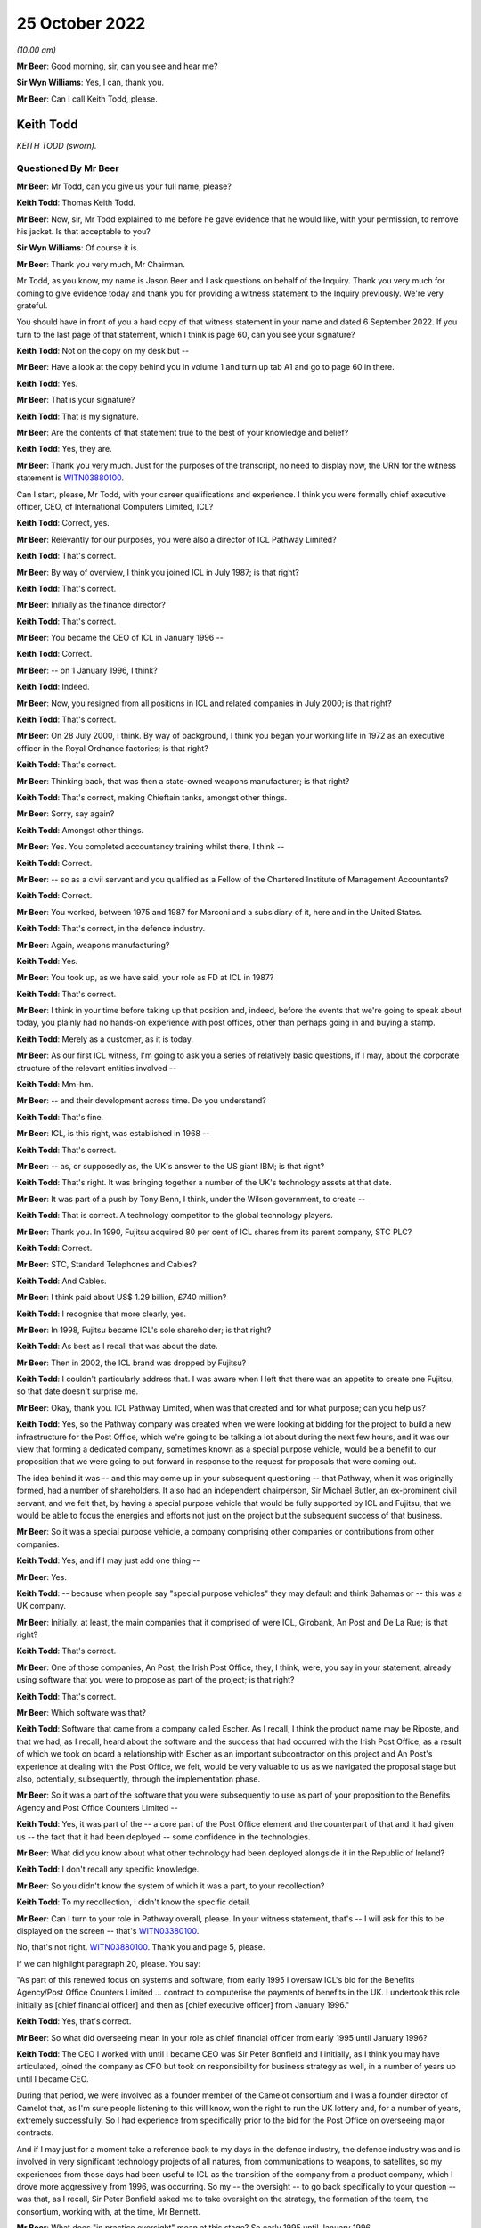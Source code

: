 25 October 2022
===============

*(10.00 am)*

**Mr Beer**: Good morning, sir, can you see and hear me?

**Sir Wyn Williams**: Yes, I can, thank you.

**Mr Beer**: Can I call Keith Todd, please.

Keith Todd
----------

*KEITH TODD (sworn).*

Questioned By Mr Beer
^^^^^^^^^^^^^^^^^^^^^

**Mr Beer**: Mr Todd, can you give us your full name, please?

**Keith Todd**: Thomas Keith Todd.

**Mr Beer**: Now, sir, Mr Todd explained to me before he gave evidence that he would like, with your permission, to remove his jacket.  Is that acceptable to you?

**Sir Wyn Williams**: Of course it is.

**Mr Beer**: Thank you very much, Mr Chairman.

Mr Todd, as you know, my name is Jason Beer and I ask questions on behalf of the Inquiry.  Thank you very much for coming to give evidence today and thank you for providing a witness statement to the Inquiry previously.  We're very grateful.

You should have in front of you a hard copy of that witness statement in your name and dated 6 September 2022.  If you turn to the last page of that statement, which I think is page 60, can you see your signature?

**Keith Todd**: Not on the copy on my desk but --

**Mr Beer**: Have a look at the copy behind you in volume 1 and turn up tab A1 and go to page 60 in there.

**Keith Todd**: Yes.

**Mr Beer**: That is your signature?

**Keith Todd**: That is my signature.

**Mr Beer**: Are the contents of that statement true to the best of your knowledge and belief?

**Keith Todd**: Yes, they are.

**Mr Beer**: Thank you very much.  Just for the purposes of the transcript, no need to display now, the URN for the witness statement is `WITN03880100 <https://www.postofficehorizoninquiry.org.uk/evidence/keith-todd-25-october-2022>`_.

Can I start, please, Mr Todd, with your career qualifications and experience.  I think you were formally chief executive officer, CEO, of International Computers Limited, ICL?

**Keith Todd**: Correct, yes.

**Mr Beer**: Relevantly for our purposes, you were also a director of ICL Pathway Limited?

**Keith Todd**: That's correct.

**Mr Beer**: By way of overview, I think you joined ICL in July 1987; is that right?

**Keith Todd**: That's correct.

**Mr Beer**: Initially as the finance director?

**Keith Todd**: That's correct.

**Mr Beer**: You became the CEO of ICL in January 1996 --

**Keith Todd**: Correct.

**Mr Beer**: -- on 1 January 1996, I think?

**Keith Todd**: Indeed.

**Mr Beer**: Now, you resigned from all positions in ICL and related companies in July 2000; is that right?

**Keith Todd**: That's correct.

**Mr Beer**: On 28 July 2000, I think.  By way of background, I think you began your working life in 1972 as an executive officer in the Royal Ordnance factories; is that right?

**Keith Todd**: That's correct.

**Mr Beer**: Thinking back, that was then a state-owned weapons manufacturer; is that right?

**Keith Todd**: That's correct, making Chieftain tanks, amongst other things.

**Mr Beer**: Sorry, say again?

**Keith Todd**: Amongst other things.

**Mr Beer**: Yes.  You completed accountancy training whilst there, I think --

**Keith Todd**: Correct.

**Mr Beer**: -- so as a civil servant and you qualified as a Fellow of the Chartered Institute of Management Accountants?

**Keith Todd**: Correct.

**Mr Beer**: You worked, between 1975 and 1987 for Marconi and a subsidiary of it, here and in the United States.

**Keith Todd**: That's correct, in the defence industry.

**Mr Beer**: Again, weapons manufacturing?

**Keith Todd**: Yes.

**Mr Beer**: You took up, as we have said, your role as FD at ICL in 1987?

**Keith Todd**: That's correct.

**Mr Beer**: I think in your time before taking up that position and, indeed, before the events that we're going to speak about today, you plainly had no hands-on experience with post offices, other than perhaps going in and buying a stamp.

**Keith Todd**: Merely as a customer, as it is today.

**Mr Beer**: As our first ICL witness, I'm going to ask you a series of relatively basic questions, if I may, about the corporate structure of the relevant entities involved --

**Keith Todd**: Mm-hm.

**Mr Beer**: -- and their development across time.  Do you understand?

**Keith Todd**: That's fine.

**Mr Beer**: ICL, is this right, was established in 1968 --

**Keith Todd**: That's correct.

**Mr Beer**: -- as, or supposedly as, the UK's answer to the US giant IBM; is that right?

**Keith Todd**: That's right.  It was bringing together a number of the UK's technology assets at that date.

**Mr Beer**: It was part of a push by Tony Benn, I think, under the Wilson government, to create --

**Keith Todd**: That is correct.  A technology competitor to the global technology players.

**Mr Beer**: Thank you.  In 1990, Fujitsu acquired 80 per cent of ICL shares from its parent company, STC PLC?

**Keith Todd**: Correct.

**Mr Beer**: STC, Standard Telephones and Cables?

**Keith Todd**: And Cables.

**Mr Beer**: I think paid about US$ 1.29 billion, £740 million?

**Keith Todd**: I recognise that more clearly, yes.

**Mr Beer**: In 1998, Fujitsu became ICL's sole shareholder; is that right?

**Keith Todd**: As best as I recall that was about the date.

**Mr Beer**: Then in 2002, the ICL brand was dropped by Fujitsu?

**Keith Todd**: I couldn't particularly address that.  I was aware when I left that there was an appetite to create one Fujitsu, so that date doesn't surprise me.

**Mr Beer**: Okay, thank you.  ICL Pathway Limited, when was that created and for what purpose; can you help us?

**Keith Todd**: Yes, so the Pathway company was created when we were looking at bidding for the project to build a new infrastructure for the Post Office, which we're going to be talking a lot about during the next few hours, and it was our view that forming a dedicated company, sometimes known as a special purpose vehicle, would be a benefit to our proposition that we were going to put forward in response to the request for proposals that were coming out.

The idea behind it was -- and this may come up in your subsequent questioning -- that Pathway, when it was originally formed, had a number of shareholders.  It also had an independent chairperson, Sir Michael Butler, an ex-prominent civil servant, and we felt that, by having a special purpose vehicle that would be fully supported by ICL and Fujitsu, that we would be able to focus the energies and efforts not just on the project but the subsequent success of that business.

**Mr Beer**: So it was a special purpose vehicle, a company comprising other companies or contributions from other companies.

**Keith Todd**: Yes, and if I may just add one thing --

**Mr Beer**: Yes.

**Keith Todd**: -- because when people say "special purpose vehicles" they may default and think Bahamas or -- this was a UK company.

**Mr Beer**: Initially, at least, the main companies that it comprised of were ICL, Girobank, An Post and De La Rue; is that right?

**Keith Todd**: That's correct.

**Mr Beer**: One of those companies, An Post, the Irish Post Office, they, I think, were, you say in your statement, already using software that you were to propose as part of the project; is that right?

**Keith Todd**: That's correct.

**Mr Beer**: Which software was that?

**Keith Todd**: Software that came from a company called Escher.  As I recall, I think the product name may be Riposte, and that we had, as I recall, heard about the software and the success that had occurred with the Irish Post Office, as a result of which we took on board a relationship with Escher as an important subcontractor on this project and An Post's experience at dealing with the Post Office, we felt, would be very valuable to us as we navigated the proposal stage but also, potentially, subsequently, through the implementation phase.

**Mr Beer**: So it was a part of the software that you were subsequently to use as part of your proposition to the Benefits Agency and Post Office Counters Limited --

**Keith Todd**: Yes, it was part of the -- a core part of the Post Office element and the counterpart of that and it had given us -- the fact that it had been deployed -- some confidence in the technologies.

**Mr Beer**: What did you know about what other technology had been deployed alongside it in the Republic of Ireland?

**Keith Todd**: I don't recall any specific knowledge.

**Mr Beer**: So you didn't know the system of which it was a part, to your recollection?

**Keith Todd**: To my recollection, I didn't know the specific detail.

**Mr Beer**: Can I turn to your role in Pathway overall, please.  In your witness statement, that's -- I will ask for this to be displayed on the screen -- that's `WITN03380100 <https://www.postofficehorizoninquiry.org.uk/evidence/witn03380100-alan-johnson-witness-statement>`_.

No, that's not right.  `WITN03880100 <https://www.postofficehorizoninquiry.org.uk/evidence/keith-todd-25-october-2022>`_.  Thank you and page 5, please.

If we can highlight paragraph 20, please.  You say:

"As part of this renewed focus on systems and software, from early 1995 I oversaw ICL's bid for the Benefits Agency/Post Office Counters Limited ... contract to computerise the payments of benefits in the UK.  I undertook this role initially as [chief financial officer] and then as [chief executive officer] from January 1996."

**Keith Todd**: Yes, that's correct.

**Mr Beer**: So what did overseeing mean in your role as chief financial officer from early 1995 until January 1996?

**Keith Todd**: The CEO I worked with until I became CEO was Sir Peter Bonfield and I initially, as I think you may have articulated, joined the company as CFO but took on responsibility for business strategy as well, in a number of years up until I became CEO.

During that period, we were involved as a founder member of the Camelot consortium and I was a founder director of Camelot that, as I'm sure people listening to this will know, won the right to run the UK lottery and, for a number of years, extremely successfully.  So I had experience from specifically prior to the bid for the Post Office on overseeing major contracts.

And if I may just for a moment take a reference back to my days in the defence industry, the defence industry was and is involved in very significant technology projects of all natures, from communications to weapons, to satellites, so my experiences from those days had been useful to ICL as the transition of the company from a product company, which I drove more aggressively from 1996, was occurring.  So my -- the oversight -- to go back specifically to your question -- was that, as I recall, Sir Peter Bonfield asked me to take oversight on the strategy, the formation of the team, the consortium, working with, at the time, Mr Bennett.

**Mr Beer**: What does "in practice oversight" mean at this stage? So early 1995 until January 1996.

**Keith Todd**: Aware of, get reports on the RF -- requests for proposal status, discussions around potential makeup of the participants of our bid, as well as review both as oversight and as CFO of ICL of the financial proposals.

**Mr Beer**: Did "oversight" mean lead?

**Keith Todd**: The central focal point in a large organisation -- ICL was broadly a 3 billion sterling company.  This project was a very important project, no denying on that, because it was very supportive of our new strategy, but it was only one of a number of things which I was involved in and had oversight on.

We had put in place, as I mentioned before, a team, as I recall, with John Bennett certainly, and there were reports that he provided monthly, I'm sure we will talk about shortly.  So a team to run the project day-to-day. So I was not involved every day on the project but, certainly, from an oversight point of view had significant involvement.

**Mr Beer**: Thank you.  We will come to the more particular arrangements as to the structure of the team in a moment.

Before we do that, can we establish the broad chronology of events and can we use your helpful document to do this.  It's WITN03880101.  Thank you. Just to be clear, this is an exhibit to your witness statement that you compiled yourself?

**Keith Todd**: That's correct.

**Mr Beer**: You say at the top, under the rubric:

"I have exhibited below a timeline of key dates and events that I refer to in this statement, taken from my review of the materials provided to me by the Inquiry. This covers the history of ICL and ICL's involvement in the procurement process and subsequent contract with POCL and the DSS."

**Keith Todd**: That's correct and my post submission review, I noted a couple of things which, with hindsight, I would have added, which I'm sure will come up.  Peter Copping's time period of his review, Montague's involvement and the Corbett --

**Mr Beer**: The Corbett review too?

**Keith Todd**: -- Corbett review, which, on reflection of the timeline, maybe should have been included.

**Mr Beer**: Just picking this document up then to get a broad overview to start with, in the fourth line, in May 1994 I think Peter Lilley was then the Secretary of State for Social Security, yes?

**Keith Todd**: Correct.

**Mr Beer**: He announced an intention to automate the benefits payment system; is that right?

**Keith Todd**: That's correct.

**Mr Beer**: Can you recall, was that an announcement about benefits payment rather than automation of the Post Office?

**Keith Todd**: I don't recall specifically but the focus of his responsibilities was the DSS.

**Mr Beer**: Yes.  In any event, in August 1994, next line, the DSS published its invitation notice; is that right?

**Keith Todd**: That's correct and you kindly said it before: we are referring to events that happened up to 27 years ago.

**Mr Beer**: Yes.

**Keith Todd**: So I hope everybody listening to this will understand I do not have perfect recall of these dates.  These were dates facilitated by some documents that were shared.

**Mr Beer**: Thank you.  If there are any particular points in your evidence you wish to emphasise that point again, then please do say so --

**Keith Todd**: Yes.

**Mr Beer**: -- that you are going from what you have read, not what you remember.

**Keith Todd**: Yes, yes.

**Mr Beer**: In any event, in August 1994, publication of an invitation notice, so that's a notice to potential bidders to ask them to express an interest in the contract if they wish to do so.

**Keith Todd**: That's correct.

**Mr Beer**: Yes?  Again, I think, as the chronology shows, this was a DSS lead: they were leading on this.

**Keith Todd**: I don't specifically recall at what point it became the joint lead, but yes.

**Mr Beer**: As you, I think, explain in your witness statement to us, no need to turn it up, there were 92 expressions of interest at this stage.

**Keith Todd**: Yes, and again that's, you know, from research and documents provided.  I would have naturally recalled -- it was very competitive.  I would have naturally recalled -- and you may be about to get to this -- that the final shortlist was, you know, down to three, of which, in my recollection, IBM was the number one competitor.

**Mr Beer**: Before we get to that, there was a stopping off point in December 1994, next line.  That group of 92 had been whittled down to a shortlist of five, one of which was Pathway.

**Keith Todd**: Correct.

**Mr Beer**: By the January, January 1995, as you have just told us, ICL was formally incorporated; is that right?

**Keith Todd**: ICL Pathway.

**Mr Beer**: Yes.

**Keith Todd**: Yes.

**Mr Beer**: Then, as the chronology shows, if we skip on a line or two, in April 1995 a statement of service requirements was issued to shortlisted suppliers.  By this time, had the number of bidders been whittled down to five?

**Keith Todd**: I don't recall the precise timing.

**Mr Beer**: Okay.  What do you understand the purpose of a statement of service requirements to be?

**Keith Todd**: A statement from the customer of what the technology is required to be able to deliver and it was a very broad base, covering both the -- as I recall, the Post Office infrastructure renewal, which we will expand on, I'm sure, in a moment, and the transformation of the way benefits would be paid to UK citizens.

**Mr Beer**: So would a short pithy description, would you agree with this, of a statement of service requirements be: a description of the functional requirements which the sponsor or sponsors expected the project to deliver?

**Keith Todd**: Yes, I think that's fair.

**Mr Beer**: By July 1995 had something called the evaluation board narrowed down the bidders to three: ICL Pathway, IBM and Cardlink?

**Keith Todd**: Yes, I wouldn't have naturally remembered Cardlink but when I saw it on the documentation it came back. I certainly remember IBM as being our thinking.  My recollection -- I couldn't remember the name "Cardlink" -- was that the other bidder was too inexperienced in the complex world of delivering complex technology projects.

**Mr Beer**: By February 1996, if we move on, is it right that invitations to tender were issued to those three remaining bidders?

**Keith Todd**: Again, from the documentations, the date is -- I confirm the date, but, yes, I would have recalled that we were asked to respond with the three -- the other two.

**Mr Beer**: Then the next month those bids were received in March 1996, but is it right that they all came in over the level of price acceptable to the sponsors, so the bidders were requested to retender?

**Keith Todd**: So we were definitely requested to retender.  I have to repeat again that this is a long time ago.  Precisely the reasons for the retender -- it's not unusual for that to occur, but I wouldn't have recalled from memory that it was because they all exceeded "the price".  We may well come on to this later on, the evaluation and why we won, but, yes, the word "price" is a specific word -- another set of words that applies, you know, value for money, and, as we will no doubt get to, risk factor.

**Mr Beer**: In April of that year, on 22 April, your chronology shows that ICL Pathway's revised bid was submitted and on 15 May, is this right, Pathway -- ICL Pathway Limited was awarded the contract?

**Keith Todd**: Yes, that is correct, and there's a point that may or may not come up with your questioning.  There was absolutely a surprise I think for all the bidders through this process that when the first tender came out, the extensiveness of it, the number in my mind is 2,000 pages.  It was, you know, much more significant than had originally been discussed when it eventually arrived, so there was -- yes, it was a very significant document that all the parties responded to.

**Mr Beer**: So a detailed invitation to tender?

**Keith Todd**: It was much more detailed than had been indicated previously.

**Mr Beer**: Did that cause a problem?

**Keith Todd**: Time to evaluate all of the clauses and subclauses, so yes, certainly it caused a significant amount of additional work.

**Mr Beer**: Did it affect the quality of the bid that you put in, was that the implication from saying that the ITT was --

**Keith Todd**: No, I wouldn't draw that conclusion.  I'm just going to summarise and say that there was a great deal more work that the ICL Pathway team and its competitors and our subcontractors had to do at the time to get on top of it.

At the time we bid, we were comfortable with our bid and that -- and our ability to deliver, albeit -- and I'm sure we will get to this -- it was always a very tight timescale.

**Mr Beer**: In terms of timescale, is it right that at this stage your bid had two significant milestones in it and we get this from paragraph 34 of your witness statement, no need to turn it up, I will just summarise it: firstly, the operational trial of Pathway would be completed by June 1997 and then, secondly, a full rollout to all 19,000 post offices would be completed by end of 1999.

**Keith Todd**: That sounds correct.

**Mr Beer**: Thank you.  Now, you have mentioned today your previous work history in the defence industry and how that assisted you in this context, and you have told us about how the Camelot lottery system was designed, implemented, rolled out.  It's right, isn't it, I think, additionally to that chronology that at the same time that ICL was bidding and tendering to the DSS and the Post Office for what became the Horizon contract, it was also in litigation with the DSS?  Do you remember that?

**Keith Todd**: I saw reference to that in the documents but would not have recalled that.

**Mr Beer**: I wonder whether we could just look at the documents to see whether that assists and indeed it is to do with the system called "ASSIST" in capital letters.  Do you remember that system?

**Keith Todd**: I remember the project named ASSIST, yes.

**Mr Beer**: That was, I think, a contract between ICL and the DSS, yes?

**Keith Todd**: Yes, I would probably recall that.  I certainly recall the project ASSIST.

**Mr Beer**: I think we can see from the documents it was for ICL to build and then operate a statistical analysis system for the DSS?

**Keith Todd**: I wouldn't have recalled that.

**Mr Beer**: Okay.  I wonder whether we can look please at DWP00000375.  Now, just to see what this is to start with, you will see that it's a memo circulated within the Benefits Agency and Post Office Counters Limited and it is -- the subject of it is the visit of Mr Yakamoto (sic), the chairman of Fujitsu, to the Secretary of State.

**Keith Todd**: Yes.  There is actually a spelling there.  It was Yamamoto, but that's on the document as you read it.

**Mr Beer**: Yes.  I think we know -- we will find in due course that Mr Yamamoto visited the Secretary of State in December 1996?

**Keith Todd**: Correct.

**Mr Beer**: I think, as we will find out in due course, you were present at that meeting between the Secretary of State and the chairman of Fujitsu?

**Keith Todd**: Correct.

**Mr Beer**: Now --

**Keith Todd**: Again, reminded from the document that I think I may have only received --

**Mr Beer**: Recently?

**Keith Todd**: Very recently, yes.

**Mr Beer**: Can we look please at page 7 of this document please. Now, this is part of a series -- this is not something you would have seen at the time because this is an internal communication within Benefits Agency and Post Office Counters Limited, in preparation for a Secretary of State meeting with the chairman of Fujitsu and you will see that -- from the document as a whole, that it raises a series of issues, the kind of things that a Secretary of State might be asked about. It briefs him on them and then sets out some lines to take.  Do you see that?

**Keith Todd**: Yes.

**Mr Beer**: It is just the passage at the top of the page that I'm interested in.  So if we just read the first few bullet points under the heading "ASSIST":

"DSS has an ongoing contractual disagreement with ICL in relation to a contract awarded in January 1993 to ICL to build and operate a statistical analysis system [called] ASSIST.

"The contract for ASSIST (in consortium with Hoskyns) was terminated on 19 October 1994 and DSS issued a writ alleging misrepresentation and breach of contract on 19 May 1995.  ICL served its defence and counterclaim in December 1995.

"Preliminary hearings have taken place in High Court, mainly on procedural issues.  Hearings on the main issues are not scheduled to begin until April 1998 and may run to the year 2000."

Can you recall this now, that the DSS had terminated their contract with ICL and issued proceedings against your company for misrepresentation and breach of contract?

**Keith Todd**: I -- up until seeing this document recently -- had no recollection of that legal action.

**Mr Beer**: This document tells us that the contract was terminated in October 1994.

**Keith Todd**: Yes.

**Mr Beer**: So just orientating ourselves in our Pathway chronology, that's at the time that ICL was bidding for the contract with the DSS and with Post Office Counters Limited, isn't it?

**Keith Todd**: That's correct and just for the avoidance of doubt, I am not saying I wouldn't have known about it, but I had -- you know, I would not, had I not seen that document, had any recollection of that specific contractual dispute.

**Mr Beer**: No.  You would have known about it at the time --

**Keith Todd**: Yes.

**Mr Beer**: -- because a government suing a contractor --

**Keith Todd**: Yes.

**Mr Beer**: -- for -- and alleging misrepresentation --

**Keith Todd**: Yes and we may --

**Mr Beer**: It's quite a big thing, isn't it?

**Keith Todd**: Yes.  We may get into this a little bit later on.  It's a -- for any party to sue it is -- you know, it should not be taken lightly, but it is always the right of the parties to do that if resolution of issues cannot be achieved through discussion and cooperation.

**Mr Beer**: We will see the sinews that were stretched and strained in the ICL Pathway contract not to go down the litigation route in due course.

**Keith Todd**: That is precisely why I'm mentioning that context and again -- let me call this an opinion but one maybe many will relate to -- there are different approaches in different national jurisdictions.  The US tends to be more naturally litigatious, would be my opinion.  Europe is less so, but the accepted practice of appropriate law is the right protection if parties can't agree.  I -- through -- my opinion would be that Japanese culture is even less orientated to take legal action.

**Mr Beer**: So just in terms of --

**Keith Todd**: But that is an opinion.

**Mr Beer**: Okay.  Just in terms of the chronology though, the Government terminated its contract with ICL at precisely the same time that ICL Pathway was bidding with the very same contract -- supplier, DSS, and also the Post Office?

**Keith Todd**: ICL had a very substantial business, based on history on its mainframe computing -- a word from the past -- but mainframe computing, mid-range computing and PCs. I don't recall the names of the various projects but I think you would find that we had a whole range of relationships and, again we may get to this, but these were not -- these were factors which were known at the time.

**Mr Beer**: What do you mean by that, "These were factors that were known at the time"?

**Keith Todd**: Well, as you have just pointed out to me, or the document pointed out to me, these factors were known when the evaluation of the proposal was undertaken.

**Mr Beer**: And just in terms of the chronology, the proceedings were issued, according to this document, in May 1995, and in terms of our Pathway chronology, that's a couple of months before ICL became one of the three selected bidders for the contract with the DSS and Post Office Counters Limited.

**Keith Todd**: That's correct.

**Mr Beer**: Can you recall was any of this seen as an impediment by ICL to your bid, namely that you were in litigation over a IT contract with the very government department that you were seeking to negotiate another IT contract with?

**Keith Todd**: I have no recollection of that being discussed.  It may well have been, but I would like to just also remind, for context purposes, where we are in 1995.  The internet started actually many years earlier but the emergence of the new world really was around this period, and I will keep this succinct, but if you look at some of the names that are households today, you know, in 1994 I don't think they existed: Amazon, Facebook and these places.

So we had a period through that that we're talking about -- and this is relevant for a wider context to the question -- where ICL was changing and working to adapt to the new world of the consumer centric.  We were engaged with the Government across the board and it's various documents that have been presented to me in the last few days and months that reinforce this, so the ICL relationship with UK government and many of the departments was very broad, very constructive, very engaged, trying to really help the UK governmental public sector institutions move forward with what was transformational technologies at the time.

**Mr Beer**: This ICL Pathway contract was later described as the largest non-military IT contract in Europe; do you remember that?

**Keith Todd**: I remember it being the largest one we had won at the time.

**Mr Beer**: To your knowledge, did the DSS and Post Office Counters Limited bring into account, in evaluating your bid that one of them, the DSS, had terminated a IT contract with ICL and alleged misrepresentation against it?

**Keith Todd**: I have no knowledge or recollection of that.

**Mr Beer**: You've got no recollection of any discussions about the effect of an outstanding --

**Keith Todd**: No, no, my recollections are that we were very concerned that IBM, a very credible competitor of scale in global technology, might succeed in beating us in the competition.

**Mr Beer**: You say in your witness statement -- we need not turn them up now, but examples could be found at paragraphs 17, 42, 50 and 175, that ICL had a proven track record on delivering large national IT projects, yes?

**Keith Todd**: That's correct.

**Mr Beer**: Would it be fair to describe this issue, the ASSIST contract, as a recent and relevant example where the DSS had taken the opposite view, that your track record was not a good one?

**Keith Todd**: I think you would probably find there are very specific disputed details about that specific contract, but I'm afraid I can't help this Inquiry with any details of exactly what that dispute was about.

**Mr Beer**: Could I turn to a separate issue then, please -- that can be taken down, thank you -- in the chronology and that's what ICL was saying at this stage about fraud prevention and detection and I wonder whether we could turn up please paragraph 25 of your witness statement. That's `WITN03880100 <https://www.postofficehorizoninquiry.org.uk/evidence/keith-todd-25-october-2022>`_, at page 7, please.

At the top of the page, you say:

"It was my understanding that the aims of the Horizon project were as follows ..."

You set out three:

"... fraud prevention, Post Office modernisation and infrastructure ..."

Sorry, if we can just go back to 24 at the top:

"... fraud prevention, Post Office modernisation and infrastructure transformation."

Then you say:

"I will deal with each in turn ..."

Then in paragraph 25 you deal with the first of those, fraud prevention, and in there, in paragraph 25, is this right, you set out the aims of the government in relation to fraud prevention and you describe how ICL already had experience in this area, including with the DSS but not with the Post Office?

**Keith Todd**: Yes, correct.  ICL had an extensive business in retailing, point of sale, at the time, Marks & Spencer's, Sainsbury's, as I recall, were customers, Euromarché, Albertsons in the US, we had a number of Post Office banking customers, so we were very familiar with issues around fraud protection.

All of the fraud protection discussions that I recall were focused on DSS.  I do not recall any related to the Post Office.

**Mr Beer**: We will have a look at that, at some documents in a moment.

**Keith Todd**: Yes.

**Mr Beer**: Can you remember now that the fraud prevention risk that you describe in paragraph 25, under the joint contract that was agreed with DSS and Post Office Counters Limited, was transferred from the sponsors to ICL?

**Keith Todd**: I don't recall the specific wording within the contract on the transfer but, in essence, yes.  Risk transfer did take place between the customer parties and the company.

**Mr Beer**: Just for those that are not as familiar as we are with what that means, in layman's terms, what does transferring the risk from the clients to the suppliers mean?

**Keith Todd**: It's all in context -- again, I'm sure this will come up -- this was, as I recall it, one of the relatively early PFIs, private finance initiatives, where the public sector were looking at enabling the supply side to take accountability for the service delivery and provide the capital to finance the project and, therefore, take -- the risk transfer of the success of the quantity of service delivery, or other aspects of the project, would move from the customer to the supplier.

**Mr Beer**: Can we look please at what ICL were saying at a relatively early stage in relation to this.  This is ICL's statement of capability of 19 November 1994, so this is part of the initial response to the invitation for bids and it is FUJ00098230.

I think we saw from the bottom of the page the date, 19 November 1994, and so this is a part of the statement of capability of that date, so it's part of ICL's response to the initial invitation to bid.

**Keith Todd**: Okay.

**Mr Beer**: Can we go to page 8 of this document, please.  Can we go to the paragraph second from the bottom.  I should read the paragraph above it for context.  It says:

"ICL has widespread experience in the security associated with payments systems in the retail sector, both in the UK and abroad.  ICL has also undertaken systems and service developments in anti-fraud projects within the UK [DSS] and within UK local government authorities."

Then this:

"The current approach includes the introduction of positive authentication, full reconciliation ..."

Then this:

"... and the provision of a full audit trail -- including the ability to manage the 'statutory declaration' documents."

The suggestion that the system includes the provision of a full audit trail, what did you understand that to mean or what would you understand that to mean?

**Keith Todd**: Well, I don't recall seeing these words specifically, previously.  I do acknowledge they are in the document which we fully submitted.  I would read them to mean what it says literally.

**Mr Beer**: What do you, as the CEO, read them literally to mean, a full audit trail?

**Keith Todd**: That there would a record of the transactions that had been undertaken in the system.

**Mr Beer**: So a record of the transactions that had been undertaken in the system, available to who?

**Keith Todd**: To the parties that were using the system.

**Mr Beer**: Ie to, at this stage, DSS and Post Office Counters Limited?

**Keith Todd**: Yes.

**Mr Beer**: At this stage, there isn't any suggestion that there would be a charge levied by ICL for the provision of that audit trail?

**Keith Todd**: I have no recollection of any conversations about such matters.  I don't recall any conversation specifically about audit trails.

**Mr Beer**: To broaden it out, would this be right, you have no memory of any discussion at any time that if the customers -- at this time DSS and Post Office Counters Limited -- wanted to see the full audit trail, they would be charged for doing so, ie they would have to pay a sum of money to do so?

**Keith Todd**: I have no recollection of any conversation around that question.

**Mr Beer**: Can we look forwards, please, to the agreement that was subsequently signed because, of course, this is at a time when there was a tripartite agreement between you -- I call it "you", your company --

**Keith Todd**: Yes.

**Mr Beer**: -- and Post Office Counters and the DSS.  Can we look forward to the bilateral agreement that was subsequently signed with just ICL and Post Office Counters Limited and it is `FUJ00000071 <https://www.postofficehorizoninquiry.org.uk/evidence/fuj00000071-information-technology-services-agreement>`_.  So you can see the counterparties to that agreement, yes?

**Keith Todd**: Yes, yes.

**Mr Beer**: Then I wonder whether we can look, please, at page 97 of this document.  That's it, thank you.  I would like to read under the cross heading "Prosecution support", "The contractor" -- that's defined elsewhere to mean ICL Pathway Limited -- so:

"[ICL Pathway] shall ensure that all relevant information produced by [the Post Office Counters Limited] service infrastructure at the request of [Post Office Counters Limited] shall be evidentially admissible and capable of certification in accordance with the Police and Criminal Evidence Act (PACE) 1984, the Police and Criminal Evidence (Northern Ireland) Order 1989 and equivalent legislation covering Scotland."

Then 4.1.9:

"At the direction of [Post Office Counters Limited] audit trail and other information necessary to support live investigations and prosecutions shall be retained for the duration of the investigation and prosecution irrespective of the normal retention period of that information."

Just reading those words, ie the contractual obligations placed on ICL there, would you agree that, in order for Pathway to comply with these provisions, it would be necessary for ICL Pathway to understand what "the requirements of the law" in relation to criminal proceedings are?

**Keith Todd**: We would have had this contract reviewed not just by our internal legal team but my recollection would be probably by an external team.  I would therefore think it reasonable to assume that we had an understanding of what that meant.

I have no specific recollection of that clause or any discussion about that clause.

**Mr Beer**: Presumably you give that answer because only if it knew what the requirements of the criminal law were could it ensure -- ICL could ensure that data that was captured was retained, that it enjoyed sufficient evidential integrity and reliability and could be produced to a court, so only if you knew what the requirements of the law were could you do those four things: capture, retention, ensure reliability and integrity?

**Keith Todd**: That seems to me to be a reasonable conclusion, yes.

**Mr Beer**: To your own knowledge, did ICL Pathway seek any advice on what the requirements of the criminal law were in order to be able to achieve compliance with these contractual --

**Keith Todd**: I don't recall any --

**Mr Beer**: Hold on for a moment.

**Keith Todd**: Apologies.

**Mr Beer**: So the question is: to your knowledge, did ICL Pathway seek any advice on what the requirements of the criminal law were in order to be able to achieve compliance with these contractual obligations?

**Keith Todd**: I have no recollection of any conversation about the matter.

**Mr Beer**: To your knowledge, did ICL Pathway ever ask Post Office Counters Limited what it understood the requirements of the criminal law to be, to seek guidance from it as to how these two contractual provisions were to be fulfilled by ICL Pathway in practice?

**Keith Todd**: I've got no recollection of any conversation with the Post Office about this matter.

**Mr Beer**: Would you agree, standing back, that those are necessary things to do: getting some advice on what the criminal law requires and/or speaking to the customer as to its understanding of what the criminal law requires in order that these provisions could be complied with in practice?

**Keith Todd**: Yes.

**Mr Beer**: Thank you.  Can I move on, please.

The award of the contract to ICL Pathway and the -- what you have described as the unaligned objectives of the Benefits Agency and Post Office Counters Limited. Can we look please at paragraph 39 of your witness statement, that's `WITN03880100 <https://www.postofficehorizoninquiry.org.uk/evidence/keith-todd-25-october-2022>`_ at page 11.  You tell us in paragraph 39 that:

"An additional challenge in the procurement process was the fact that we were tendering for a contract that had two distinct clients."

Then:

"We had initially thought that the requirements of POCL [Post Office Counters Limited] and DSS were aligned.  However, after the award of the contract, it became clear that the two clients had separate and distinct management ethos, business objectives and priorities ..."

Yes?

**Keith Todd**: Yes.

**Mr Beer**: At what stage, after the award of the contract, did it become apparent that the clients had distinct management ethoses, business objectives and priorities?

**Keith Todd**: I don't recall a specific date but that what I was referring to there was -- and from recollection, you know, the challenges -- and these are multifaceted -- first of all -- and I will come back directly to your question -- about the fact that this was a PFI contract not a design/build.  The DSS culture, from my recollection, was one of classic government Civil Service procurement, structured precise, with limited to no commercial flexibility, and the Post Office was emerging with a vision of it becoming a self-sustained, vibrant business.

What I recall and -- you know, unfortunately, I can't pin it down to specific activities, but it did become clear during that period that there had been a long-term frustration from the DSS that it continued to have to use the Post Office for the delivery of benefits so what appeared to be in alignment on a procurement, we experience dysfunctionality between the two and, as I say in my statement, since that time I have never signed a contract with two customers -- one contract with two customers.

**Mr Beer**: Can I just ask you to focus on the words "We ... initially thought that the requirements of [the pair of them] were aligned.  However after the award of the contract, it became clear that", they weren't, yes?

**Keith Todd**: Yes.

**Mr Beer**: Can you recall, was that the not clear to ICL before the contract was awarded to ICL Pathway?

**Keith Todd**: With the benefit of hindsight, it should have been, but it was -- I don't recall it ever being a material factor, and my recollection may be poor, but I do not recall it being a material factor.  When one stops and thinks back to what happened and, even at the time when we got through, at that stage, the challenging period, with hindsight at that time it seemed how come we didn't anticipate that problem, continuing to be completely factual and honest, as I will be throughout this.

**Mr Beer**: Can we look at the couple of documents then.  To start with, some board minutes from ICL Pathway, Fujitsu, FUJ00077832.  We see the subject here is "Pathway Group board meeting" and they are the minutes for 3 October 1995, and we can see that you are in the distribution list --

**Keith Todd**: Yes.

**Mr Beer**: -- five or six down at the top, yes?

**Keith Todd**: Correct.

**Mr Beer**: Can we turn forward to page 8 of the document, please, and look at paragraph 2 and just scroll down, please, under the heading "Timescales", and then it is about five lines from the bottom of paragraph 2 beginning with the sentence "Also":

"Also the 'memorandum of understanding' between BA [Benefits Agency] and POCL [Post Office Counters Limited] is causing trouble in taking forward.  In short, something has to give.  Either a new faster procurement with a tighter focus on [private finance initiatives], or a cleaner separation between what BA and POCL want."

**Keith Todd**: Can you remind me of the date of this meeting, sorry? I know you --

**Mr Beer**: October 1995, so this is six months before the award of the contract.

**Keith Todd**: Yes.

**Mr Beer**: I think you have anticipated my question.  Does this not suggest that it was obvious, before the award of the contract, that the two clients maybe had different objectives and priorities?

**Keith Todd**: They were clearly having difficulty getting their memorandum.  As I recall, I think they did -- I think they did sign --

**Mr Beer**: They did.

**Keith Todd**: They did sign a memorandum of agreement, so, at the time we bid, we would have believed they were aligned.  As I have said earlier, you know, with hindsight perhaps we -- well, we probably did misjudge that a document bringing people together would actually change -- and I hesitate to say these words -- sort of embedded cultural factors or long-standing challenges.

**Mr Beer**: Can we turn forwards in the same document, please, to page 10.  We can see that this is a memo from Tony Oppenheim to the Pathway board and so this is a memo submitted to the board in advance of the 3 October meeting, yes?

**Keith Todd**: Mm-hm.

**Mr Beer**: Just to help you, the way these papers are collected are that there's the covering memo that we saw, then there are the minutes and then there are, essentially, the backing papers that appear to have been submitted to the meeting and tabled, essentially, at the meeting.

**Keith Todd**: Yes, and the evidence that you have shared with me demonstrates the extensiveness of the documentation that was provided at the time.

**Mr Beer**: To the board?

**Keith Todd**: (The witness nodded)

**Mr Beer**: So this is Mr Oppenheim's, essentially, report to this board meeting.  Just tell us -- we're going to hear from him tomorrow -- who Mr Oppenheim was?

**Keith Todd**: He was the commercial finance individual on the Pathway team.

**Mr Beer**: So a director of ICL Pathway?

**Keith Todd**: I believe so.

**Mr Beer**: He sets out his report with the good and the not so good, and can I just look at the not so good at the foot of the page, and can you see the second and third asterisk points:

"Serious timescale slippage pending -- not yet declared."

I will come back to that in a moment, and then:

"Signs of dissent between [Post Office Counters Limited] and [Benefits Agency] -- will the joint procurement survive?"

Just a series of questions from this.  Again, looking at what we saw on page 8 and now on page 10, was it not clear to ICL Pathway, months before the contract was awarded -- this is six months before the contract was awarded -- that the two clients had different objectives and priorities, rather than something that only emerged after the contract was awarded?

**Keith Todd**: Well, as I have said, with hindsight, our judgement could have been different but, at the time when we took the contract, we believed that the parties were aligned, that they had -- and I forget the precise name of it -- a memorandum of understanding, that the contract was clear that it was a PFI and that there were a series of service deliveries.

What we then did not expect was that the parties would not, in our opinion, operate it as a PFI.  They wanted to be involved in nearly every decision and we also experience delays in getting agreements where agreements would be preferable to us proceeding unilaterally.

**Mr Beer**: You will see that Mr Oppenheim, after the question "Will the joint procurement survive?" has written "Risk or opportunity?"

I can understand, I think, that the joint procurement failing would amount to a risk to ICL Pathway, it would lose potentially millions of pounds, either in costs already incurred or loss of profitability in the future.

**Keith Todd**: We had committed to this proposal with a total commitment.  The timescales we touched briefly on and I'm sure will come up again were always tight.  We couldn't wait for this delayed procurement to occur.  We had to start to bring some of our team together and, to your question, yes, we were incurring significant costs because we believed that we had the most compelling bid to win the project and wanted to be able to get -- to use the phrase -- get off the ground quickly once we had won the business.  So, yes, there was risk.

If the procurement never happened, we would have had significant cost.

**Mr Beer**: Sunk cost?

**Keith Todd**: Sunk cost, thank you.  Yes.

**Mr Beer**: What I can't see at the moment is why the procurement failing would be an opportunity for ICL Pathway.  Can you assist on that?

**Keith Todd**: I would be speculating.  I don't have any recollection and, as you said and as I understand it, you are speaking to Tony tomorrow.  He might have a recollection.  By the way, I have not spoken to Tony since I left ICL, not because we weren't on good terms but, in appropriate consistency with the requirements of this Inquiry, I have not spoken to anybody about this project.

**Mr Beer**: Can I get your understanding of what the opportunity might be to ICL if the procurement failed?

**Keith Todd**: Well, of course, I'm attempting to answer your question, but I just want to make the point that we made very clearly in our position paper, which I'm sure we will talk about in a moment, and the outcome, the final outcome that, actually, if there is only one customer, the Post Office, it would be a lot cleaner and simpler and, at the time when -- and I'm probably out of sequence with where your questioning is at the moment.

At the time when that occurred, that DSS withdrew and it became only the Post Office, in my view, that was a lot simpler and, therefore, the opportunity to work effectively with the Post Office would be a lot simpler. That's the only thing -- going back to your question, what does it mean, that it maybe relates to that, that one customer would be easier to work with.

**Mr Beer**: I understand.  Can we turn up please `WITN03880100 <https://www.postofficehorizoninquiry.org.uk/evidence/keith-todd-25-october-2022>`_. That's the witness statement again, please, at page 25 -- 25, please.

Can we just look at paragraph 72 at the top, please. You say:

"I acknowledge that Pathway must take responsibility for entering into a contract with two distinct customers.  With the benefit of hindsight, we should not have done this.  We did not fully anticipate the diverging priorities of what we thought were two aligned government entities.  Although we entered into the contract in good faith, it created complexities that we did not expect, albeit perhaps we could have had greater foresight as to the potential issues that could arise."

You, in this paragraph, are making some partial admissions or partial concessions there but making them conditional on the application of hindsight, right?

**Keith Todd**: Yes, and to the points you have raised up earlier, that it was my recollection, at the time when we submitted the bid and at the time we signed the contract, we felt there was sufficient alignment.  What this is saying and what I referred to earlier that, with the benefit of hindsight, it was clear that we had made a mistake.

**Mr Beer**: You say that you could have had greater foresight as to the potential issues that could arise.  We have looked at a series of entries in the board minutes and a submission to the board six months before where the divergence between the customers' objectives is made relatively clear, isn't it?  We just looked at the board minutes from October 1995?

**Keith Todd**: But I think we also acknowledged that there was subsequently an agreement between the parties, DSS and Post Office, which would have addressed those concerns at the time we bid.

**Mr Beer**: So are you saying that the memorandum of understanding between the two gave you comfort?

**Keith Todd**: I don't recall specifically ever seeing the memorandum of understanding.  What I'm putting to you is that, in the context of the conversations that would have been had around the board at the time we submitted the final bid, we would have been concluding that we had understood the requirements, we understood our solution and we understood how we were going to deliver it.

**Mr Beer**: What impact did the -- speaking in very general terms to start with -- did the agreement between two entities, Post Office and the Benefits Agency, in a tripartite agreement, and then the withdrawal of one of those entities, Benefits Agency, from it have on the delivery of the contract that was agreed between ICL and Post Office Counters Limited, ie the fact that this started as a three-way agreement and you were readying yourselves for that, and it turned into a two-way agreement with a different objective?

**Keith Todd**: Well, in the period up to the withdrawal of the DSS, there was, from my recollection, a -- and you are speaking to John Bennett, I believe, and you're speaking to Tony Oppenheim and you're speaking to others from the group.  There was a huge amount of time, distracting time, dealing with some of the aspects of the Department of Social Security.  Again this may come up later in your questioning, but the CAPS project and the delay, in our opinion on that, we were expecting a single interface from CAPS and, in the end, before they withdrew, there was to be a series of releases of CAPS.

Now, I will go back to -- I will go back to your question in a moment, but I wanted to provide this piece of context and, again, you may pick this up later on. There are two consequences of the CAPS delays -- three actually.  One, just the time in the discussion distracted from the programme.  Two, the additional cost incurred -- if you had one release of an API, a feed, you have one set of integration and testing to do.  If you have multiple releases you have to keep repeating that all the time so it's much more costly to get it in multiple stages.

The third is, remember, this was a PFI contract, so the delay in having benefits coming out -- pinch benefits, one comes to mind -- by, I think, over a year, but the actual dates are in my materials so they can be seen, results in lower income under a PFI.

**Mr Beer**: Because just to make it clear for anyone that's listening, under that arrangement -- we will come to look at the arrangement subsequently with Post Office Counters Limited -- speaking in broad terms, ICL Pathway was paid in pence per transaction and the tap wouldn't be turned on until the transactions started?

**Keith Todd**: The transactions started flowing.  So as the transactions were delayed further, the ability to -- we were frustrated from our ability to be able to earn income.  But if I then go back to what I recall your question was, at the point of withdrawal, it did not have a fundamental change to the core system, which was being deployed in the Post Office for infrastructure. It was going to be a different way of handling the payments to beneficiaries, and so it didn't have a fundamental impact at that particular point.

**Mr Beer**: Any other effects on having negotiated and started to work towards the delivery of a system with two customers with different or unaligned objectives and then changing to just having POCL as the contracting partner?  You said that it didn't have any fundamental effect on the technology; any other effects?

**Keith Todd**: Well, it simplified the management processes.

**Mr Beer**: So it was a positive effect?

**Keith Todd**: At the separation it was a positive effect and that, in the end, at that particular point, was a factor that I do recall as the reason why ICL Pathway, ICL Fujitsu took the loss as part of the settlement agreement.

**Mr Beer**: So at the moment, only positive effects from the change in contractual position and change in the nature of the service that was being offered by ICL?

**Keith Todd**: Yes.

**Mr Beer**: So, essentially, what we're talking about now is simply interesting background, is that right, to the contract that was eventually agreed, a more straightforward design and build contract?

**Keith Todd**: Yes, the -- again, maybe you're going to bring further factors out in this conversation, but at the point at which that took place, which was I recall in 1999 --

**Mr Beer**: Yes; May 1999?

**Keith Todd**: May 1999, I think a short period of agreement at that point it moved from PFI to a more standard design, build and operate contract.

**Mr Beer**: Had the fact that there had been five years essentially, between August 1994, the Secretary of State's announcement, and reaching that point, agreeing in May 1999 the more straightforward design and build contract between POCL and ICL, did that have any impact, ie there had been a five-year delay, on the timescales that were then agreed to by ICL for the delivery under the design and build contract?

**Keith Todd**: I don't recall any.

**Mr Beer**: In terms of timelines for delivery of the agreement under the tripartite agreement, can we just go back to the passage from your witness statement we were looking at in paragraph 39.  This is page 11 of the document we've got on the screen.  Thank you.  It is five lines from the bottom -- six lines from the bottom:

"By the time the bid was submitted ..."

We're talking about, here, the original bid:

"... we felt we had a sufficiently clear understanding of the requirements as defined at that time.  It was a complicated process with a variety of players, but we felt that Pathway could deliver the project successfully ..."

Then this:

"... albeit on an extended timeline to that which was proposed by POCL and DSS.  This was [over the page] reinforced by virtue of the fact that when Pathway was awarded the contract based on its re-tender document in April 1996, the new [invitation to tender] had adopted the Pathway timetable for the project."

So it's right, isn't it, that at this time there wasn't any question of Pathway being forced, at the outset of the contract, to deliver to an unrealistic timetable set by the sponsors, it was Pathway's timetable that had been adopted?

**Keith Todd**: Yes.  As I said earlier on, I would have had no specific recall of this.  The documentation that I reviewed drew these dates and factors together, but certainly that is what the documentation would suggest and that's why I put it forward in my statement.

**Mr Beer**: So it was Pathway's own timetable that led the way?

**Keith Todd**: That is what my statement says.  It was, at the end of the day, the timetable that we had responded to.  As I said in my statement, that there was some concern about not complying with the required timescale because if other parties had done at an attractive price, we may have lost, but the documentation that exists -- that is better recall -- frankly, a lot better than my memory -- would suggest that actually the timetable that we bid and was accepted, was initiated by us.

**Mr Beer**: Thank you.  Sir, might that be an appropriate moment for the morning break?

**Sir Wyn Williams**: Certainly.  How long do you suggest, Mr Beer?

**Mr Beer**: 15 minutes from now, sir?

**Sir Wyn Williams**: What's the time now by you, so that I can --

**Mr Beer**: I have two different times.  I have either 11.25 or --

**Sir Wyn Williams**: All right, 11.40.

Mr Todd, I know you're alive to this point but there's likely to be a number of breaks in your evidence, so talk about anything except your evidence, all right?

**Keith Todd**: Yes, no I understand that fully.  Thank you, sir.

**Mr Beer**: Thank you, sir.

*(11.22 am)*

*(A short break)*

*(11.38 am)*

**Mr Beer**: Sir, are you able to see and hear me now?

**Sir Wyn Williams**: I can, yes.

**Mr Beer**: We're just waiting for Mr Todd to be brought back into the Inquiry room.

**Sir Wyn Williams**: That's fine.

*(Pause)*

**Mr Beer**: Mr Todd, moving the chronology on a little bit, in November 1997, the DSS and Post Office Counters Limited served on ICL Pathway a formal notice of breach of contract, that's right?

**Keith Todd**: Correct.

**Mr Beer**: Cutting through it, your company denied such a breach and, indeed, served a reply that said, far from it being in breach of contract, the programme was now no longer commercially viable for you and that to compensate ICL Pathway it required a 30 per cent price increase, or a 5 per cent price increase and a five-year extension on the contract term; do you remember?

**Keith Todd**: I'm reminded by -- so I remember the principle, yes, but the detail from the documents provided, and I think it's even clear from documents that have been shared that the DSS did that to "protect their position".

**Mr Beer**: What do you mean they did it to "protect their position"?

**Keith Todd**: Serve notice of breach of contract.

**Mr Beer**: What do you mean they did it to "protect their position" though, rather than believing that you were in material breach of contract?

**Keith Todd**: Well -- so I'm not a lawyer but I have been around contracts for a long time.  It is legitimate practice and we, ICL Pathway, could have filed an earlier breach of contract because -- and through this period of the challenges we faced, we were continually challenged with when do we call time on what was a very difficult period of time.

We chose not to file for breach at that time and did subsequently submit our position paper to make clear to all parties, so there was no ambiguity of what our view was, but we were diligently trying to work forward on the project to transform the Post Office infrastructure and move the project forward.

It was DSS's right to, at any time, file -- submit the breach of contract, as it would have been for us.

**Mr Beer**: In general terms, can you assist the Chairman as to how it had come to this, that in May 1996 Pathway had been awarded the contract and in November 1997 both sides were alleging material breaches against the other?

**Keith Todd**: As a result of a number of things which we have touched on already, the difficulty in implementing the contract we signed, which was under a PFI, what in our opinion was delay in decision-making around some aspects where we were trying to be cooperative with the parties and, as mentioned before, the delay, in the DSS case, of the CAPS programme.

In relation to the Post Office, as made clear in my position paper, and I believe I referred to it in my statement, it became clear through the early phase of the initial pilot, the initial Go Live in the Post Office and the subsequent work, that there was a unreasonably significant number of the post offices which were not fit for purpose for deploying modern technology.

**Mr Beer**: You mean physically?

**Keith Todd**: Physically, physically, which had not been clear earlier.  So, to the Chair, there were a number of issues which I would have expected that we would have been able to resolve without it ever getting to the point of dispute and breach but we were not.

And my next point is clearly opinion.  I think what we found we were caught in -- "caught in", my words -- was a dilemma where the Post Office was not excessively funded and its ability to take an appropriate, in my opinion, pragmatic, commercial decision on adjustments to the contract was challenged because of the ability to pay.  I think we were also -- and, again, I accept this is opinion -- challenged by the executive branch of government not being prepared to, in our opinion, acknowledge their responsibilities.

And, again, you may wish to take this on later on, one of the reasons why -- and it will be clear to all -- we felt, in the end, we had to escalate it further to include political involvement is in order to get, in our opinion, a fair and reasonable judgement on defining a way forward.  So there were a lot of, you know, factors that were frustrating the project that resulted in those delays, Chair.

**Mr Beer**: In the answers that you have just given, in your witness statement and in your position paper, you blame the Benefits Agency and Post Office Counters Limited and do not accept any responsibility by ICL for reaching this position; is that right?

**Keith Todd**: No, I don't think that is fair.  We were rightly pointing out where we think that they, the customers, had frustrated this contract.  As I have acknowledged earlier on, we certainly did some things wrong and, as well reported in -- I think in some of the documentation that John Bennett acknowledged that there are certainly some things that the company did wrong.

**Mr Beer**: The thing that you have so far referred to as the company doing wrong is not realising sufficiently in advance how unaligned the objectives of Post Office and the Benefits Agency were.  Is there anything more than that, in not realising how the customers' objectives differed, that you, on behalf of ICL, looking back --

**Keith Todd**: Well, it's very difficult and I am genuinely not trying to be evasive on this but I don't recall specifics, but, you know, it would be inappropriate for me to sit here and say that there were no aspects of the project that we couldn't have done better.

I do refer to resources.  I believe that the resources were being made available.  The involvement not just of the Pathway team but the access to other resources in ICL was -- you know, was there, did take some delay, sometimes, to get resources up to speed.  So that might be an example of where, you know -- had we resourced more heavily earlier, in anticipation of problems, some of the challenges of the projects may have been better addressed.

**Mr Beer**: Can we turn up, please, a document that you have referred to: your position paper.

**Keith Todd**: Yes.

**Mr Beer**: It is POL00031117.  Thank you.  I just want to see what we've got here first in this little clip surrounding the position paper.

The first page of this PDF is a copy of a letter sent from you to Stuart Sweetman, who was by then the MD of Post Office Counters Limited, and you say:

"Following John Bennett's conversation with Paul Rich, I am enclosing a courtesy copy of the letter and position paper that I have sent to Peter Mathison", who was the chief executive of the Benefits Agency, yes?

**Keith Todd**: Yes.

**Mr Beer**: That's dated 10 March.

**Keith Todd**: Yes.

**Mr Beer**: Then if we go over the page, please, we can see a copy of that letter.

**Keith Todd**: Yes.

**Mr Beer**: You say to Mr Mathison:

"Dear Peter

"I ... now enclose on a without prejudice basis a position paper which sets out ICL's views in relation to the Pathway Project.

"May I suggest that we arrange a further without prejudice meeting after you have considered the enclosed document so that we may continue to seek a way forward in this matter."

We can see the letter at the top was itself headed "Without Prejudice", if we just scroll up.

**Keith Todd**: Yes.

**Mr Beer**: What was this sent without prejudice to: without prejudice to what?

**Keith Todd**: To our legal contractual rights.  As I said earlier on, a few minutes ago, the approach that I was taking, ICL Pathway was taking, ICL and Fujitsu were taking, was to find a constructive way forward to make this project successful, despite the challenges we felt we were facing that we discussed earlier on.

In the event we were unable to find a way forward in the form of a compromise, which did subsequently happen, as you pointed out in May 1999, confirmed in, I think, July 1999, you know, we may have been forced to take legal action.  It would have been very much the last resort.

**Mr Beer**: So it was without prejudice because the position paper sought to find a constructive way forwards, rather than relying on strict legal entitlement; is that right?

**Keith Todd**: But it was also attempting to do -- so, yes to your question, but the important point about the paper, which I think I do refer to in my statement -- the number of stakeholders in this conversation was significant, not just, you know, in terms of the Post Office and the DSS, but, you know, the wider government organisation.  And I do recall a time, discussing with my colleagues, that I was concerned that Chinese whispers may be occurring, that briefings were getting miscommunicated and that the antidote to that was to try and write, what I believe still is, a clear paper outlining the position that we saw through the eyes of ICL Pathway and ICL.

**Mr Beer**: Can we go over the page please to the position paper. And did you write this?

**Keith Todd**: I was participant to writing it.  At the time a number of individuals were involved, working obviously with the Pathway team, John Bennett, almost certainly Tony Oppenheim, but Richard Christou, who was, at the time, commercial and legal head and was my, sort of, right-hand on commercial and legal matters, as well as reviewing it with Fujitsu.  So there were a number of people that were parties to the preparation of this paper.

**Mr Beer**: You introduce it by saying:

"The purpose of this summary is to inform [the Benefits Agency and Post Office Counters Limited] ... of Pathway's position in relation to the Pathway Project ... in order to facilitate proper commercial discussions to resolve the present problems and differences facing the parties on the Project.  The key issues have been summarised under headings ..."

I think we see eight of those in due course:

"... with the aim of provision an overview of the problems which Pathway has experienced in performing the Project in the context of a PFI contract."

I just want to look at some of the headings. Overall -- you have obviously looked at this more recently.  Do you actually, in the paper, suggest any constructive way forwards or do you just set out the problems?

**Keith Todd**: We set out the problems.  You had mentioned previously, I think, prior to this paper we had made a commercial proposal.  I believe it was -- from recollection, it was before, but I can't guarantee that, and it was clear -- if I go back to what I referred to a few moments ago -- that it was, almost structurally, verging on impossible for the Post Office and the DSS executives to agree to a commercial solution.

It was my recollection of our view at the time that we needed to escalate it -- as I said a moment ago -- to have, in my opinion, transparency on what the underlying issues were as we saw them.

At the end of the day, where the other parties -- and they probably didn't agree with our view of it -- without going through the court process, a conclusion of these difficulties was arrived at, as we have said, in the May 1999 time to July 1999 timeframe, both commercially and from a project point of view.

**Mr Beer**: Can we look at the first heading, "PFI principles" further down the page please.  In this and the next paragraph you set out essentially, is this right, the theory of a PFI contract in advance of the remainder of your points which explain why these principles were, in your view, undermined by the conduct, actions, omissions and decision-making of the DSS and POCL; is that right? This is a statement --

**Keith Todd**: Yes.

**Mr Beer**: -- of the theory of a PFI contract.

**Keith Todd**: Yes, yes, where substantial control to deliver the services is handed over to the supply side and control of the design and implementation is not with the customer.

**Mr Beer**: So you say, in the third line:

"The Supplier [that's ICL] takes the entire risk of providing a solution to meet the business requirements of the Sponsor, but, in turn, the Supplier is given the overall freedom to determine the solution to be provided.  It is therefore fundamental that, having transferred the initial risk associated with the implementation phase of a project, the Supplier should not be hindered during this phase by the Sponsor.  It is for the Supplier to manage the technical aspects of the project in an expeditious time frame so that the Supplier is capable of earning revenue which is commensurate with the risks of the project."

Then over the page, please, second paragraph:

"It follows from this overriding principle that the Sponsor has the right to monitor the ... work and the right to reject the IT solution following acceptance testing if the solution is unable to meet the acceptance criteria.  However, the acceptance criteria can only be based on the Sponsor's business requirements.  In other words, having defined the requirements to be met by the system, it is not then for the Sponsor to dictate the solution, which must remain the exclusive responsibility of the Supplier."

So what you were saying here was that the solution to the requirements that the customer had set out were the exclusive preserve of you, ICL.  You've got to be trusted, you took the risk on of delivering those and it wasn't for the Benefits Agency or POCL to interfere?

**Keith Todd**: Not wishing to be pedantic, but ICL Pathway but -- which was a wholly owned subsidiary at this time of ICL -- but yes, that is correct and what we had seen through the period of this, from the early days, was a desire from the customers -- my recollection says specifically the DSS, but I would not exclude the Post Office -- to be involved in every decision which was challenging.

**Mr Beer**: You say in the next paragraph:

"The problems which Pathway has faced and continues to face on the Project arise from the fact that ... the Authorities [that's both BA and POCL] have breached these basic PFI principles.  Moreover, [the Benefits Agency] has compounded the situation by separately misrepresentation the true position ..."

So that they were making false statements, is that right, the Benefits Agency?

**Keith Todd**: Certainly, from my recollection of what was going on at the time, it felt that there was a greater knowledge that the camps' programme timescales, that I referred to earlier, were changing.  We never got to the bottom of any conclusion, or any insights to be able to prove that one way or another, other than what is attached to this document, which is the schedule of the timeframe for the roll-out of the benefits, how it changed from when the RFQ came out to the, sort of, final position before DSS withdrew.

**Mr Beer**: You said that you never got to the bottom of it.  You were certainly, by this stage, sufficiently sure of yourselves to allege against the government department misrepresentation?

**Keith Todd**: I would -- I'm not a lawyer.  That was our opinion at the time.  That document was not a formal breach document.  It was our view about the position being misrepresented.

**Mr Beer**: You don't throw allegations like that around just because they are written under cover of a without prejudice letter, do you?  You must have some evidence to back them up?

**Keith Todd**: Well, the schedule at the back.

**Mr Beer**: So it's true then that you did have evidence of misrepresentation by the Benefits Agency on the progress and timelines of the CAPS delivery programme?

**Keith Todd**: The fact we have attached to this document a schedule of when the delivery existed, or was going to be compared to the RFP, is evidence that the timescales slipped.

**Mr Beer**: That's not evidence of misrepresentation, is it?

**Keith Todd**: That's true.

**Mr Beer**: So why was the allegation of misrepresentation made?

**Keith Todd**: I don't recall.

**Mr Beer**: If we just scroll through the document to look at the headings.  The next is "Design Interference/Enhanced Requirements" and then, over the page, to "The Authorities and the Programme Delivery Authority", yes?

**Keith Todd**: Yes.

**Mr Beer**: Then over the page, please -- sorry, back a page, please.  Just under that, just picking up some points, at the foot of the page there, you say:

"The contractual programme was based upon an aggressive implementation timetable ..."

Just stopping there, that's the timetable that Pathway had proposed, yes?

**Keith Todd**: It had proposed it in response to our understanding of the times that the customers would want for the rollout of the infrastructure.

**Mr Beer**: What does "aggressive" mean in this context?

**Keith Todd**: I don't recall.

**Mr Beer**: So I think we had established earlier that ICL was the author of the aggressive timetable; is that right?

**Keith Todd**: The timetable which ICL Pathway put into the proposal was in response to the RFQ, which was later than -- as I understand it from the documentation -- the RFQ, request for proposal, had asked for and so, therefore, yes, it was our proposed timetable.

**Mr Beer**: In this sentence, you say that this was done partly to achieve fast business returns for the parties.  Does that mean, in part, so that ICL can start to earn money by reference to the volume of transactions undertaken using the system?

**Keith Todd**: Well, again, I just need to -- you know, this is a complicated topic because there's a lot of things going on at this time.  Again, from my recollection of the situation, there was a lot of challenges in the Post Office, the need for modernisation of the infrastructure and the original timeframe in the RFP had been aggressive because the Post Office wanted to roll out new technologies quickly, so we were conscious that the Post Office wanted to be able to get the benefits of a new infrastructure that was going to be the basis on which new services could be provided for their business.

It was also important, as I recall understanding, the DSS wanted to, you know, address the fraud challenges, so --

**Mr Beer**: And there was a saving to be made there?

**Keith Todd**: Yes, and so, therefore, my answer to your question is; it was in the interests of all three parties to have as short a timetable as possible.  The benefits for all parties were important and, therefore, a short timeframe.  It was also, to link back to something I touched on earlier, you know, we had the opportunity, going back well before the date of this position paper, to stop work and I do recall some conversation about that, you know, "Do we just stop and reset?"

The view we took was what I believed to be the right one, which was a constructive one, which was to focus on the project, get the initial Go Live working and that did occur, as I recall, as required, and although albeit being limited, was "successful".

**Mr Beer**: Successful in what sense?

**Keith Todd**: Well, as I'm re-reading the reports, that it had met the requirements for -- at that time, I think it was Child Benefit, one benefit and a limited set of post offices to be rolled out.

So going back to your question on the timeframe, it was in all parties' interests to get this infrastructure in as soon as possible.

**Mr Beer**: And, from ICL's perspective, which is the question I asked, in order that it could start earning revenue?

**Keith Todd**: Including that.

**Mr Beer**: There's a reference here that the programme was based on an aggressive timetable partly for political reasons. What were the political reasons that there was an aggressive timetable?

**Keith Todd**: I don't specifically recall.  I believe it was related to what I touched on a moment ago about the importance of improving the Post Office footprint and reducing the number of closures of post offices, but I'm afraid I can't recall specifically.

**Mr Beer**: Was that a political reason, as you saw it?

**Keith Todd**: I'm just suggesting it was, it was a political pressure, and, certainly, as I think about it here, yes, I mean it's -- it has -- being most of my life lived in the UK -- not all my life -- but, yes, it's been a pressure that I would have understood to be there, to have a vibrant Post Office.  Without being off at a tangent, you know, I use it regularly and it's a great service in the community.

**Mr Beer**: Can we go forward to page 11 please, which is under the heading "CAPS", and can we look at the bottom paragraph on the page, please.  You say:

"CAPS is so fundamental to the viability of the project programme that had Pathway known the true position it is doubtful whether Pathway would have entered into the contract.  At the very least Pathway would have priced the services to reflect the deferred CAPS programme and revenue loss.  Following award of the contract, if Pathway had been told of the delay to the CAPS programme, Pathway would have had the opportunity and time to mitigate the impact of such delay and respond commercially to the changing circumstances of the project.  Pathway would have been relieved of the coercive effect of the aggressive timetable, which drove Pathway to minimise delay and absorb additional cost without proper recourse to the procedures laid down in the contract."

What was the amount of losses or absorbed losses that you're referring to there?

**Keith Todd**: I don't recall the specific number.

**Mr Beer**: You can't remember now how much money Pathway lost as a result of the delay that you attribute to CAPS?

**Keith Todd**: Specifically related to CAPS, no, I don't recall.

**Mr Beer**: You say in the second line from the bottom:

"Pathway would have been relieved of the coercive effect of the aggressive timetable ..."

What was the coercive effect that you refer to there?

**Keith Todd**: It must be referring to the timetable that we anticipated receiving -- you know, that we anticipated we needed to deliver to, to meet the requirements for the Department of Social Security's part of the contract.

**Mr Beer**: In your statement -- no need to turn it up -- at paragraph 83, which is page 29 of your statement, you refer to ICL Pathway facing "revenue losses and increased costs", which run into hundreds of millions of pounds.

**Keith Todd**: Yes.

**Mr Beer**: Can you recall how many hundreds of millions of pounds you were there referring to?

**Keith Todd**: Well, there were various calculations done, as I have been reminded by looking at documents.  The Corbett analysis at one point, as I recall, had two numbers, a net present value number, which was 200 to 300 million, and the gross value of that, as I recall from seeing recent documents, was put to my colleagues as 500 million.

**Mr Beer**: Your colleagues within ICL?

**Keith Todd**: Fujitsu/ICL, I seem to recall from reviewing the documents recently.  If I had not seen any of these documents I would have been saying this was a very -- it was a very substantial -- a few hundred million.

**Mr Beer**: Was the response to that, within ICL, itself to tighten its belt to try and reduce the spend on this contract, reduce staffing?

**Keith Todd**: The only area where documents have reminded me that we did was in relation to, I think, the rollout plan because, if there is not going to be a rollout plan to the same timeframe, we need less people around the country to implement, so it would have been redundant cost on the implementation teams.  I don't recall at all, ever any reductions in the core team that were responsible for delivering the service.

As I have referred to previously, my recollection is that we had taken a line consistent with my and Fujitsu's philosophy that we wanted to succeed on this project and that we had invested significant sums of money and we wanted this to be a national success for the customers and ourselves, so, you know, we were fully vested and fully committed and, you know, the support, as the documentation shows, from Fujitsu through -- and ICL and, frankly, the team, you know, the team in Pathway that were dealing with these additional matters and just delivering the project, having to cope with the commercial discussions, the decisions on the project, you know, the team in Pathway I think should -- I think I made a statement in my statement that they take great credit for how they continued to work under challenging conditions.

But to go back to your question, there was no recollection of mine that says there was any wholesale cutting back of costs.  It was only where the costs would have been redundant.

**Mr Beer**: Does that represent your view overall that for ICL and for ICL Pathway Limited, it should take great credit for the delivery of Horizon?

**Keith Todd**: No.  I didn't say that.

**Mr Beer**: No.  Why is that not your view, that it should take great credit for the delivery of Horizon?

**Keith Todd**: We were delivering a project which we knew internally as Pathway, which was the technology infrastructure.  As we have discussed today, there were some great challenges through the early stages of this project, the initial Go Live substantially happened, as I recall, on time. Subsequent challenges put delays into the project.

There is no doubt with what happened and the events that led in subsequent years it is -- in a sense, there's no way that any party can feel comfortable at being involved in any element of this project.

**Mr Beer**: Can we turn back to the position paper, insofar as it deals with Post Office Counters Limited, and that's in a section on page 10 of this document.  As you rightly said in answers a moment ago, it was to do with the premises infrastructure that you made allegations against Post Office.

**Keith Todd**: Yes.

**Mr Beer**: It is at the foot of the page, please, under the heading "POCL", and it is just in this paragraph, it's one paragraph that relates to the Post Office.  If we can just read this first:

"It became apparent during installation work for the first 200 Post Offices ..."

Just stopping there, that's part of the initial Go Live, it was one, then ten in Stroud and then rolled out to, I think, 201 or 202?

**Keith Todd**: Yes, the initial Go Live was I think -- yes, the initial ten, and the subsequent phases were those up to 200, yes.

**Mr Beer**: "... the first 200 Post Offices that many post offices are not fit for the purpose of installing automation equipment.  [Post Office Counters Limited] could not reasonably have believed that the Post Office premises were fit for automation and did not give Pathway a proper opportunity to investigate the physical condition of the [Post Office Counters Limited] premises for itself before entering into the contract.  If the extent of the work required to render [Post Office Counters Limited] premises fit for installation of automation equipment had been made known at the pre-contract stage Pathway would have adjusted its bid price accordingly and allowed more time for this work in planning.  Indeed, the full impact of this problem is still being assessed.  Of greatest concern are the substantial additional costs and the possibility that the problem is so severe that it will not be possible to maintain the required 'beat rate' during national roll out.  Indeed, it would appear to be impossible to automate all post offices in their current role."

Just picking up on a phrase there, "Beat rate during national roll out", that was a number of post offices automated live per week?

**Keith Todd**: Yes, yes, and as I recall, reminded by the documents, that I think when I left it was getting up to 300, so there was a -- yes, a roll-out plan that increased the number of post offices that would be upgraded.  The exact phasing of that I don't recall.

**Mr Beer**: At this stage we're still dealing with a PFI contract, yes?

**Keith Todd**: We are.

**Mr Beer**: Yes.

**Keith Todd**: Thank you.

**Mr Beer**: You say that:

"It became apparent during installation work for the first 200 ... that many post offices are not fit for the purpose ..."

Isn't that the risk that the supplier takes on, rather than for the client under a PFI deal at the time that you were then operating?  The client doesn't have the responsibility of assessing their own premises' readiness and fitness and suitability for automation, they simply make a requirement, how post offices need to be automated and then, as you say, it's up to you, as the supplier, to ensure that that happens.

**Keith Todd**: That would be, in our view, unreasonable and no, I would disagree with you.

**Mr Beer**: Why?

**Keith Todd**: Because we would have been given some indication -- I say "we".  I was not directly involved, just to, you know, remind you.  This was a very important contract in the whole of ICL so the team would have had some exposure to what a post office looked like and based on the sample of what we would have seen, a view would have been taken on the roll-out.

What we're saying here was, it subsequently turned out that whatever we saw during the bidding phase, or the early phase, the actual quality of the estate was significantly worse than expected.

**Mr Beer**: But I'm drawing you back to what you said at the outset of this position paper, which said that it's not for the client to make arrangements for or to specify --

**Keith Todd**: Well, there would always --

**Mr Beer**: -- hold on, let me finish the question --

**Keith Todd**: Sorry.

**Mr Beer**: -- how the premises are to be automated.  They settle a requirement that they are to be automated and then it's down to you, the supplier, to make sufficient investigations to work out how that is to be done and how much it's going to cost, no?

**Keith Todd**: I would disagree that there would be an assumption of a basic adequacy based on what had been represented at the time, but, you know, I had no participation in the direct conversations that made those assessments.

**Mr Beer**: Before this contract with the Post Office, ICL had no experience with working with the Post Office whatsoever, had it?

**Keith Todd**: That's my recollection.

**Mr Beer**: I think you confirmed that in paragraph 25 of your witness statement.

**Keith Todd**: Yes, that was my recollection.

**Mr Beer**: Did they keep you locked out of post offices?  Did they prevent you from going in -- or the company from going into post offices to assess their fitness, physically, for automation?

**Keith Todd**: No, that would not be the case.

**Mr Beer**: Did ICL ask for access to post offices?

**Keith Todd**: I have no specific recollection.  I believe that there had been an assessment of the post offices which we had had access to, which was the basis on which we had made an assumption, but you may get more clarity when my colleagues who were dealing with this day by day appear before this Inquiry.

**Mr Beer**: Before the contract, can you help us with what ICL Pathway did itself to find out what the state and standards were like within post office branches?

**Keith Todd**: I'm afraid at this time I -- you know, I can't recall. This is now 27 years ago.

**Mr Beer**: Yes.  Can you therefore not recall what opportunity there had been for ICL to investigate the physical condition of post office premises?

**Keith Todd**: I can't recall anything specific.  My judgement is that we would have had some access.  For example, the initial ten, we must have known where they were because of the very early delivery date for the Go Live of those initial ten.

**Mr Beer**: But that's post-contract --

**Keith Todd**: Yes, yes, that's true.

**Mr Beer**: -- the Go Live.  We're talking -- the criticism here is that you wouldn't have signed up to the contract if you had known the state of the branches, so it's no good pointing to the Go Live phase and saying "Well, we might have -- we discovered things then."  What you're saying here is that you didn't know the physical condition of the Post Office estate before entering into the contract, aren't you?

**Keith Todd**: I'm saying -- this document is saying, our position was that we had a different understanding of the state of the Post Office estate.  I'm afraid I can't help you with specifics on what that was based on: 1, because it was 27 years ago; and 2, I didn't personally inspect the post offices.

**Mr Beer**: Of course and I'm not suggesting that you did.  Would you accept that Pathway had been contracted to build an end to end, automated and operational accounting system for the Post Office network and that it was down to Pathway to check that the Post Office branches could support such a system before it contracted?

**Keith Todd**: The answer to the question you're posing has a big dependency and that is that we would have had to make an assessment not by pre-bid -- to your own point, pre-bid go and visit 20,000 post offices to inspect their estate.  I think that would have been unreasonable for any bidder for any contract to do.

What is likely to have been done -- now, I cannot attest to whether it was represented by the Post Office or it was our assessment of the ones we saw -- there would have been a view taken about the suitability of the post offices for the deployment of this technology.

Quite clearly the team that were working every day -- and I believe some of the documents that were put in front of me more recently -- acknowledge the challenges that my team found in looking at some of the Post Office estate.  I don't believe the lack of fitness for deployment of technology was challenged by the Post Office but maybe my recollection is incorrect.

**Mr Beer**: Given that this was the late 1990s, what did ICL Pathway expect of branch post offices, some of them likely to have been in operation for 100 years or more, using paper based systems?

**Keith Todd**: I've never thought about the question as you posed.

**Mr Beer**: Well, you say in this document that the Post Office did not give Pathway a proper opportunity.  Was that proper opportunity asked for and denied to Pathway?

**Keith Todd**: I don't recall specifically the answer to that. I repeat what I said earlier on, that I had a full-time team, some of whom you're going to be interviewing, that were focused on this on a day-to-day basis.

**Mr Beer**: Would you accept that with an estate of say 20,000 post offices, the reasonable thing to do would be to inspect a sample of them and then draft a minimum condition guarantee?

**Keith Todd**: As you say, that is rational and reasonable.

**Mr Beer**: Was that done?

**Keith Todd**: I don't recall.

**Mr Beer**: What was the minimum standard of condition that Pathway expected?

**Keith Todd**: Again, my detailed knowledge/recollection of 27 years ago would not be able to give you a sufficiently -- a sufficient answer.

**Mr Beer**: Maybe if I can jog your memory, would it be that, in order to support the hardware to be installed within the premises, at least there was --

**Keith Todd**: It would need counter space and power, yes, this is --

**Mr Beer**: Well, hold on -- a telephone line that was connected to the BT service?

**Keith Todd**: Okay, I would not have recalled that.

**Mr Beer**: Can you recall whether there was an understanding that the telephone line connection from post office branches would be a copper line, ie an ordinary telephone line, connecting into the BT network?

**Keith Todd**: I don't recall that.

**Mr Beer**: Can you remember now discussion over whether such copper telephone lines were subject to interference from other devices, or inclement weather, or degradation over time, and that could affect the quality of the signal being transmitted across the system?

**Keith Todd**: I have no recollection of any conversation at the time about the quality of the copper lines into post offices.

**Mr Beer**: If we just look at paragraph 74 of your witness statement, please, which is `WITN03380100 <https://www.postofficehorizoninquiry.org.uk/evidence/witn03380100-alan-johnson-witness-statement>`_, at page 25. Page 25, thank you, under the heading "Post Office infrastructure", you say at 73:

"There were significant issues with the Post Office's own infrastructure.  During installation work, it became clear that many post office premises were not fit for hardware installation and DSS/POCL did not factor this into the timeframe for completion of the contract."

I will just ask again: wasn't it your responsibility to establish whether the premises were fit for hardware installation as part of your due diligence, if you like, before entering into the contract?

**Keith Todd**: I would say, clearly, based on what we wrote at the time in this position paper, and we would have had access to other documentation and current knowledge, we did not believe that was the case.

**Mr Beer**: In paragraph 75, if we just scroll down, you set out the position, as you say clearly, in the position paper that we have read, and then just go back up to 74, please. You say:

"In the December 1997 monthly report, these issues were highlighted as 'critical' to resolve.  The report again noted the 'difficulties within the Post Office estate' regarding 'the poor physical condition of the vast majority of the post offices' and that 'the appetite to confront this head on within POCL has yet to be seen'."

Then:

"By March 1998, the monthly report stated that these issues had escalated into a 'major dispute', 'the total cost for putting their estate into a fit purpose for automation is on the wrong side of £40 million'."

Now, we know that national rollout began at least by the start of the year 2000, yes?

**Keith Todd**: Mm-hm, yes.

**Mr Beer**: How were the issues that were so critical being referred to here -- "putting the estate into a state that was fit for purpose for automation" -- resolved by the year 2000?

**Keith Todd**: When the contract would have been rebaselined, which was between May and July 1999, that matter must have been taken account of.  I have no specific recollection of how it was taken account of but, to state the obvious, you know, it was a known issue, it was in our position paper, a view would have had to have been taken at that time.

**Mr Beer**: So breaking it down, was any work, to your knowledge, done by ICL between the position paper that we have been speaking about, which raised this issue as to the fitness of the estate and the commencement of the contract in May 1999 to put the estate into a state fit for automation?

**Keith Todd**: Well, there was no work done by ICL Pathway to make the estate fit.  I have no recollection of what further research was made.  My recollection is that the Post Office team did not dispute that it needed to be upgraded.  The issue was a commercial one as to --

**Mr Beer**: Who was going to pay for it?

**Keith Todd**: Yes.

**Mr Beer**: Can you recall who was going to pay for it and who was going to do the work?

**Keith Todd**: It was our view, as put in the position paper before the revised contract, that it should be the Post Office.  At the time the contract was reset in -- I repeat these two dates, between May and July -- I think it was signed in July -- July 1999, that matter must have been taken account of but I cannot sit here and recall a decision.

At the time that the Treasury sponsored -- an individual, I think it was Steve Robson in the Treasury -- sponsored a short period for the two parties, Post Office and ICL Pathway, to agree a new contract, which Christou and Tony Oppenheim, as I recall, and John Bennett, were the primary parties discussing and negotiating it, and the fitness of the Post Office estate was known about, so my assumption is that we took full account of that in signing up to the new contract.

**Mr Beer**: What would you say to the suggestion that, come the new contract in July 1999, this issue was overlooked and that national rollout commenced in the year 2000 with the cracks having been papered over?

**Keith Todd**: Surprise.

**Mr Beer**: Looking at the position paper as a whole, taking a step back, would this be right, that the entirety of the fault in ICL Pathway's mind was that of the Benefits Agency and, to a lesser extent, the Post Office and that ICL Pathway was entirely blameless?

**Keith Todd**: I mentioned and said earlier, I think it would be inappropriate for us to say that we had no faults.  Our position paper was a position paper to point out the things which we felt that the other stakeholders had not appropriately handled and that had affected our ability to deliver the contract.

**Mr Beer**: Were there any admissions in this without prejudice letter of anything that ICL had done wrong or incorrectly?

**Keith Todd**: I read it several times recently and I don't recall it and I --

**Mr Beer**: I don't think there are, are there?

**Keith Todd**: No, no.

**Mr Beer**: You suggested earlier that this position paper was supposed to be a constructive way forward.  Why were the errors and omissions and faults of ICL Pathway not also identified in this without prejudice letter?

**Keith Todd**: I can only provide you with my view at this stage, as opposed to necessarily at the time, but, you know, we were dealing with an intense situation where it -- from recollection, it felt that we were struggling to get -- and this is well reported in some of the documents that have been shared from the government's side -- that I was getting frustrated by the intransigence, the inability to move anybody forward, whilst we continued to spend a lot of money in delivering this project and, therefore, a robust position was taken in our conversations and this position paper set out not our faults, but the faults of the other stakeholders.

**Mr Beer**: That was the constructive way forward, was it?

**Keith Todd**: Well, what papers like this fail to take account of is any of the other conversations that were going on but it was a statement of our concerns as to what had gone wrong from the other stakeholders.

**Mr Beer**: Can we look at this from a different perspective, please, and --

**Sir Wyn Williams**: Before you do that, Mr Beer, could someone take the witness statement down from my screen, please.

**Mr Beer**: I'm so sorry, sir, that should have been my request.

**Sir Wyn Williams**: Fine, thanks.  Thank you.

**Mr Beer**: Can we look at this from a different perspective and have on the screen FUJ00077834, please.  This is a report entitled "Chief executive's report [of] May 1997".  It is dated 7 May 1997 and if we just skip forwards to page 5, please, and go to the foot of the page, we can see that it is authored by you.

**Keith Todd**: Yes.

**Mr Beer**: Just go back to page 1, please, so that you can orientate yourself in the nature of this document. There's an overview at the beginning and then you set out, in a number of headings, the position in relation to issues such as politics, the market, competitors, the financial performance of ICL Pathway and then some specific issues.

**Keith Todd**: Of ICL, yes.

**Mr Beer**: Sorry, of ICL.

**Keith Todd**: Yes.

**Mr Beer**: Can we look at Pathway specifically, which is on page 5, and this is the part of your report -- and this goes to the board presumably, the ICL main board.

**Keith Todd**: Correct.

**Mr Beer**: At paragraph 7.5 you say -- so this is May 1997:

"The latest release of the Pathway software has gone live (release 1b) last Friday.  On schedule, however a significant amount of time was required to eliminate 'software bugs', which meant that resource that was working on release 1c and 1d due in July had to be diverted to resolving the software issues.  This additional work has an adverse impact on the development costs.

"We have advised the customer that there could be a six week delay in the next release.  The customer is appreciative of the open approach.  Actions are in place to mitigate the consequence of delay ie national roll out starting in January 1998, rather than November 1997.

"Although this delay is disappointing we do not see any issues ahead of us that cannot be resolved.  The relationship with the customer, DSS and Post Office, is good, but they are concerned about the potential delay."

So this is May 1997 and, summarising this, what you're saying here is that there's been an initial live release, that that has led to the identification of some software bugs, that has diverted resources and that you have, therefore, had to tell the customers that there's going to be a delay of six weeks.  That was all down to ICL Pathway, wasn't it, all of those things that we mentioned?

**Keith Todd**: Those words imply that.

**Mr Beer**: Well, "We have advised the customer", this is you telling the customer -- or the company telling the customers -- as to what has happened internally within ICL Pathway and the consequences on delivery of the project.  So it's not something that they have done, you're not saying to the customers --

**Keith Todd**: No.

**Mr Beer**: -- "You have done something wrong, this is -- it's your fault, you have had an impact on the delivery timetable"?

**Keith Todd**: Yes.

**Mr Beer**: It's identification of issues that are the responsibility of ICL Pathway, isn't it?

**Keith Todd**: It's a statement of fact that there's going to be a delay.  It's reporting -- it's not necessarily covering all of the things that were going on at that time.

**Mr Beer**: Well, is there anything mentioned here that is anything to do other than with software bugs that are the responsibility of --

**Keith Todd**: No, there's no mention of anything else.

**Mr Beer**: -- ICL Pathway?

**Keith Todd**: No, and that is my monthly report, as we have talked about before.  There were monthly reports which you have had extensive access to, which is good, going back through Pathway and also ICL board reports that, as I recall, happened on a monthly basis and I would provide a synopsis of the main factors during that -- as part of that report.

**Mr Beer**: And at this time, in the May 1997 CEO report, you were saying that relations between ICL Pathway and the customers were good and so you were saying that they, the customers, were concerned about the potential delay caused by ICL problems at this point.

**Keith Todd**: That's an interpretation of that.

**Mr Beer**: Just read the three paragraphs again to yourself.

**Keith Todd**: Yes, no --

**Mr Beer**: And --

**Keith Todd**: I'm not --

**Mr Beer**: "That is an interpretation of it" suggests, Mr Todd, that it is an unfair interpretation of it.

**Keith Todd**: No.

**Mr Beer**: Is it the correct interpretation of it, please?

**Keith Todd**: So not from recollection, from looking at this document, it is a fair representation of it.

**Mr Beer**: "We ICL Pathway have made some errors, we're still in good relations with our two customers, despite the delay, about which they are concerned"; fair summary?

**Keith Todd**: Yes, I ... I stand by what is written in that document because it would have been what we felt at that time. There may be other factors, but yes.  Yes.

**Mr Beer**: Would you have kept factors back from the board?

**Keith Todd**: No, no.

**Mr Beer**: Right.  Can we go to the July 1997 --

**Keith Todd**: No material factors.  Small factors, yes.

**Mr Beer**: Can we go to the July 1997 report, please, which is FUJ00077835.  So you can see again, this is your report for July 1997 and if we just go to the last page, which is page 7, at the foot of the page, we can see your name against it.

**Keith Todd**: Yes.

**Mr Beer**: There's a similar format of an overview at the beginning, an outline of the political situation, the market, competitors, other suppliers to you, the order book and then individual projects and we find the section concerning Pathway at page 6 please, and if we can just read that -- that's the entirety of it there. You say:

"Following the completion of the internal audit and the results of the early Release 1C tests we have declared an eight week slip.  This in effect means that the 1C deliverable would be 15 weeks later than expected.

"The project issues are being addressed with strengthening of the programme management ..."

Just stopping there, that means within ICL Pathway?

**Keith Todd**: Yes.

**Mr Beer**: "... technical support ..."

That means within ICL Pathway, yes?  Yes?

**Keith Todd**: Yes.

**Mr Beer**: "... and increase in project resource to address the volume of test issues."

That means, again, within ICL Pathway?

**Keith Todd**: Yes.

**Mr Beer**: "The reasons for the delay are rooted in the long delay in agreeing the delivery spec, specifically the security environment was not agreed until the end of April and the multiple additional interfaces into the customer's systems.

"There are clearly lessons to be learned from this project for future PFI projects and these will be shared with the customer.  The priority is to ensure the project implementation goes in effectively and the customer confidence is restored.

"I have briefed the head of DSS, Benefits Agency and Post Office Counters personally with the project team, in parallel with the project activity to deliver 1c in October and Release 2 in March.  We are assessing the implications on the overall programme with the customer."

So here you were suggesting that there were lessons to be learned for ICL; is that right?

**Keith Todd**: Certainly for ICL but I would have thought for -- I was implying on all parties dealing with PFIs.

**Mr Beer**: Were you suggesting that customer confidence needed to be restored?  End of the fourth paragraph.

**Keith Todd**: Yes, I'm just looking.  It says that.

**Mr Beer**: So was the customer, ie Benefits Agency and POCL, were they suffering from a drop-in confidence in ICL Pathway at this point?

**Keith Todd**: That's the implication of the statement.

**Mr Beer**: The delays here were again, at least in significant part, due to ICL Pathway, ie the eight-week slip referred to in the first paragraph; is that right?

**Keith Todd**: We don't get into the underlying causes of the slip. What I believe it is doing is declaring that it had occurred and reading it in isolation, it does suggest what you said.

**Mr Beer**: Yes.  I mean we heard evidence from Mr Copping, last week, from PA consulting who said that the problems with release 1 were significant and were a product of ICL's serious misjudgments.

In neither of these reports, the May or the July 1997 report, were you saying that the company needed to take a stand against the DSS or Post Office Counters Limited, ie pointing out any of the things that, a little while later, you were to observe in the position paper; is that right?

**Keith Todd**: As I have said on a couple of occasions, I think today, we were trying to focus on getting the project delivered and, in parallel, have discussions to resolve issues on the project, but also any of the commercial issues.

As you referred to earlier, the situation was brought to a head by the submission of a breach letter to the company which required us to produce or clarify -- produce the position paper which we discussed a few minutes ago.

**Mr Beer**: Can I understand that answer, that you went on the robust offensive by the position paper in 1998 because of and as a result of a breach notice served on you; is that right?

**Keith Todd**: Well, I'm not familiar with these types of proceedings and at the risk of you putting words in my mouth --

**Mr Beer**: I'm trying to understand your answer.

**Keith Todd**: No, I accept that.  I'm just trying to avoid adopting your words.

**Mr Beer**: You explain it to me then.  I'm looking at the moment at some internal reporting by you, up to your board, that doesn't identify any problems with the customers, it only identifies, in the first document, a problem with ICL Pathway's own performance.  Then, not long later, we have your position paper which points the finger in eight respects at your customers and, essentially, I'm asking: how did that come about?

**Keith Todd**: Well, depends which part of what came about.  The involvement of Fujitsu, ICL Pathway, you know, there was great transparency right the way through the company at that time.  Some of those issues that resulted in the position paper were definitely appearing -- they have not been reflected in these reports that you are referring to.

**Mr Beer**: Why was that?  Why were they not being reported back to the ICL main board?

**Keith Todd**: I don't specifically recall that.  I do recall that all matters, including Fujitsu, were aware of the underlying issues and, you know, you may get to it eventually, I think everybody from Fujitsu, ICL board down, the independent advisors, believed that we had dealt with a very difficult situation, dealing with two elements of government, very professionally and very well through a very difficult time.  That's -- and I provided some of that evidence in -- attached to my statement.

**Mr Beer**: Can we, just before the break, turn to one last piece of evidence on this issue and look up POL00043645.

Moving forwards to September 1997 this is a record of the Counter Automation Steering Group of that date and we can see who is present: from the Post Office, Mr Roberts, Mr Cope, Mr Close, Mr Sweetman and Mr Rich; and from ICL you, Mr Bennett and Mr Coombs?

**Keith Todd**: Yes.

**Mr Beer**: It records the action in terms of who spoke.  Can we just look at what Mr Roberts said the purpose, ie of the meeting, I think.  He needed:

"a clear picture from ICL on how they think the programme is going and their confidence in solving issues around delay; and

"assurance about the programme for the [Post Office] board."

Then you are reported to have given your overview and can we just read through what you are recorded as saying:

"Horizon is critically important to ICL and Fujitsu, and to Post Office, and (hoped) it is for DSS;

"his belief that the programme is doable, and that ICL will commit all necessary funds to deliver its part.

"his view that his own macro objectives in setting out on the programming had not changed, ie

"to put in a UK national infrastructure via post offices that could be developed long-term for society as part of a 'national information flow';

"[and secondly] to take the first serious steps, through using cards for DSS fraud control, to take the 'information society' to technology-resistant 'mass market' in the country and then build on that (eg via smartcards);

"he [that's you] has taken a calculated gamble that delivering Pathway's programme will enable ICL to become the [Post Office's] main technology partner;

"that Horizon remains the best practicable option for DSS;

"that Horizon is a world-class system (evidence of many postal administrations wanting it)."

Can I pick up a couple of points that you are referred to as raising there or reported to have raised.

What was the nature of the calculated gamble that you had undertaken?  Who or what were you gambling with?

**Keith Todd**: I don't recall those words at all.

**Mr Beer**: Thinking back, can you remember what you might have been gambling with?

**Keith Todd**: I wouldn't have been gambling with anything, I would be taking a view about a long-term relationship with the Post Office.  The Post Office with a modern infrastructure in the information society, as it was known in those days, would have provided an opportunity for increased revenue for the Post Office, as well as a subsequent -- ICL Pathway.

**Mr Beer**: You expressed the view that Horizon was a world-class system and that many postal administrations around the world wanted it, yes?

**Keith Todd**: Yes, I did -- actually, I don't recall -- to be accurate, I don't recall, and I had read this in this document the night before, but I certainly do recall that, apart from what we have already referred to, that the Irish Post Office had adopted the system, we had seen an opportunity for many post offices around the world -- I don't recall all their locations -- that we were seeing as a future business opportunity.  So success on this project would have been very beneficial to other opportunities in the post office marketplace.

**Mr Beer**: Then just lastly, over the page, please, at paragraph 5, Mr Roberts summarised as follows, first:

"The Post Office was very disappointed at the current situation;

"The Post Office, and POCL, is still keen to do this project and make it work;

"ICL's credibility is at stake and confidence in Pathway within the Post Office is still uncertain ..."

Then, over the page to paragraph 6, you are recorded as replying by saying you:

"... appreciated the spirit in which the meeting had been conducted, and reaffirmed ICL's commitment to make it work."

And "The meeting ended".

Would you agree that a fair reading of these minutes is that these are the Post Office saying that they are disappointed in ICL's performance, that your credibility was at stake, rather than the other way round: you suggesting that it was fault within the Post Office that had led to the existing delays?

**Keith Todd**: As we discussed earlier, and my recollection is, the significant challenge that we had related to the Post Office was the estate.  The related item was the decision-making which they were part but much more significantly related to DSS than the Post Office as I recall it.

**Mr Beer**: Mr Todd, thank you very much.

That's an appropriate moment for a break for lunch, sir, if it suits you.

**Sir Wyn Williams**: Yes, of course.

**Mr Beer**: Thank you very much.  Can we say 2.00 then, please?

**Sir Wyn Williams**: Yes, of course.  2.00 everybody.

**Mr Beer**: Thank you.

*(1.00 pm)*

*(The luncheon adjournment)*

*(2.00 pm)*

**Mr Beer**: Good afternoon, sir, can you see and hear me?

**Sir Wyn Williams**: Yes, I can.

**Mr Beer**: Good, and we can see and hear you.

Hello, Mr Todd.  Can we turn to the issue of bugs, errors and defects.  You address this important issue in paragraph 77 to 79 of your witness statement, which is `WITN03880100 <https://www.postofficehorizoninquiry.org.uk/evidence/keith-todd-25-october-2022>`_ at page 26.  Thank you, page 26 and 27. Thank you.  We see the cross heading "Bugs, defects and other issues"?

**Keith Todd**: Yes.

**Mr Beer**: If we just look at 78, please, you say:

"During the monthly board meetings we would have reviewed the total outstanding number of bugs, their priority and also a general description of what they were.  We were assured through our governance and oversight processes that the fixes for these were being handled appropriately.  The technical team was experienced in both diagnostics and resolving these issues."

What was your governance and oversight process or what were your governance and oversight processes, as far as they related to fixes?

**Keith Todd**: So there was a team within ICL Pathway, focused on the management under John Bennett.  It had a full management team, including a technical director, a project manager, operations director, quality assurance manager and the processes would operate within ICL Pathway and matters as shown in the board report were escalated to the board or the board was briefed on the progress of clearing the significant software issues.

**Mr Beer**: How were any resolutions monitored and reported to you?

**Keith Todd**: Just through the board, from my recollection.

**Mr Beer**: I'm sorry?

**Keith Todd**: Just through the board -- the board meetings, through my recollection.

**Mr Beer**: So was there a tracking system operated by the board itself to see what had happened to past resolutions or fixes of bugs, errors or defects?

**Keith Todd**: There was a process, as I recall, within ICL Pathway that kept track of all bugs and issues raised.

**Mr Beer**: I'm thinking more at board level, at the board meeting of ICL Pathway?

**Keith Todd**: I don't -- other than as presented through the board reports, I don't recall any other process, other than as reported by the executive team of ICL Pathway.

**Mr Beer**: Who on the board, if anyone, had technical knowledge in terms of the issue of bugs, errors and defects?

**Keith Todd**: I am, at the moment, trying to recall who the other players were on the board.

**Mr Beer**: Mr Bennett as the managing director?

**Keith Todd**: Well, his background was in sales and marketing, rather than technology.

**Mr Beer**: Mr Christou, legal and commercial?

**Keith Todd**: Correct.  You do remind me one minor -- well, one correction to what I recall writing, which was there was no Fujitsu director -- from reviewing a document over the weekend that I was given last Thursday, it reminded me that Kura Kawasan(?) of Fujitsu, a board member with technical knowledge, was appointed at that time but that was after the renegotiation with the Post Office.

**Mr Beer**: So can you recall at these board meetings anyone with technical expertise being brought into the meeting to explain to you the process of clearing bugs, errors and defects or what was the cause of the bugs, errors and defects?

**Keith Todd**: So, firstly, I don't recall any specific situation, but there would have highly likely been representation from the Pathway team.  Now, separate from the Pathway team, ICL's structure also did have a CTO, Andrew Boswell, I don't recall, it's a long --

**Mr Beer**: CTO meaning?

**Keith Todd**: Chief technology officer.  I don't recall any specific involvement but, you know, Pathway was not a walled garden.  There would have been almost certainly conversations going on about the technical aspects and I am sure, when you talk to John Bennett, he will be able to provide additional information about access to other technical expertise outside of the team within Pathway.

**Mr Beer**: In paragraph 79, you continue:

"The progress of these fixes was well documented in the monthly report.  By way of example, the December 1997 monthly report set out the following issues: 'live experience over the last few weeks of release 1c has as expected thrown up a list of operational, procedural and minor software errors which require careful attention.  The total list is higher than expected and the pressure now falls on customer service to manage the operational introduction of the various fixes'.  The January 1998 monthly report provided an update on these issues: 'substantial progress has been made with release 1c over the last four weeks with a large number of major operational issues successfully fixed.  This system is now much more operationally easy to use by the counter staff and this should help considerably ...'."

Was anything done to consider why there were a higher than expected number of bugs, errors and defects --

**Keith Todd**: I don't recall.

**Mr Beer**: -- ie a moment of self reflection: "Why is this number higher than we expected?"

**Keith Todd**: I would be making a conjecture comment now, as opposed to recalling specifically something which I'm afraid was 25 years ago.

**Mr Beer**: I understand.

**Keith Todd**: Yes, and, you know, to make part of the public record, there was, at the time, good conversations.  These were not five-minute board meetings.

**Mr Beer**: Can you recall now who provided the training to the individuals who provided customer service?

**Keith Todd**: No, I'm afraid I can't.

**Mr Beer**: Can you recall whether there was any work done at this time -- and I'm talking about 1997/1998 -- to consider, from a postmaster's perspective, the operating experience of the system?

**Keith Todd**: Well, as a result of reading 4,000 pages of documents in the last few weeks, I do recall in that review that there had been engagement with the subpostmasters in getting feedback.  I cannot give you very precise definition of exactly all -- the process that went through and the exact timing, but there was dialogue. You know, we had a very professional solid team engaged full-time on this project and including, as I have been reminded through review of these documents, feedback from subpostmasters.

The board would only get a high level commentary.

**Mr Beer**: Do you understand what I mean when I refer to the concept of reference data?

**Keith Todd**: In broad terms, yes.

**Mr Beer**: I'm using it in this sense: data that's used to classify or categorise other data across a system.  Typically they are static data or --

**Keith Todd**: Yes.

**Mr Beer**: -- slowly changing over time, like units of measurement, fixed conversion rates --

**Keith Todd**: Yes, I understand what you're talking about.

**Mr Beer**: -- calendar structures, that kind of thing.

**Keith Todd**: Yes.

**Mr Beer**: We have heard in the Inquiry some expert evidence as to the importance of reference data and, in particular, if reference data are used in a data driven logic system, such as this, and such reference data are not timely or accurate and/or if they're complex, the system that they support will not operate as intended, understand?

**Keith Todd**: Yes.

**Mr Beer**: So that's the context of these questions.

Can we look please at FUJ00058166, please.  This is one of the monthly progress reports.

**Keith Todd**: Yes.

**Mr Beer**: Just to be clear, were these given to the board for its monthly board meetings, or are these a separate species of document?

**Keith Todd**: As I recall, they were provided to the board.

**Mr Beer**: You will see this is for December 1997.  Can we turn to page 15 of the document, please.  Just go back a page so you can see the context, please, and look at the whole page on the previous page.

So under "Current critical problem" and then under 4 is "Issues" and we're looking at one of the issues.  Go back to page 15, please, and it is the second bullet point from the bottom -- that's it:

"Reference data ..."

This is two bullet points up:

"Reference data is poorly defined in the contractual requirements but is crucial for the proper control of changes to outlet/product data.  POCL are only now realising its significance and we must be vigilant if we are to avoid requirements creep."

Do you see that?

**Keith Todd**: Yes.

**Mr Beer**: Given that ICL Pathway was brought in to provide the expertise to build and thereafter to operate the system, can you assist us as to why ICL Pathway had seemingly not anticipated the need carefully to describe and define the reference data and their importance in the contractual requirements?

**Keith Todd**: I'm afraid I cannot recall specific discussions around this topic.  I would say that, almost certainly -- and I would have expected ICL Pathway to have anticipated reference data.  As I recall -- again, reminded by these document reviews, that there was a dispute or disagreement about who was responsible for reference data.  What I understand from the review of the documents, our view was -- which seems reasonable -- that the Post Office was to provide that reference data of the instruments and de facto standard -- yes, the word is reference data -- the reference point for transactions going through the system.

It's not uncommon in my today's world of trading software, because I'm still working full-time, of having contracts that are traded having a standard definition. So reference data is a common feature, as you are saying, for any major system.

**Mr Beer**: Given that this bullet point records that reference data is crucial for the proper control of changes to outlet and product data, it would be important for it to be clearly defined in the initial contractual requirements?

**Keith Todd**: The requirement for reference data, without doubt.  The precise definition of the format, probably.

**Mr Beer**: Can we look a little further on into the piece, please, to March 1998 in relation to this issue.  This is FUJ00058170.  This is the monthly report for March 1998 and can we look at page 5 of the PDF, please, and the third bullet point on the page.  So it's March 1998, third bullet point:

"The last month has not been an easy one for the work on new release 2 planning and progress.  Severe problems with EPOSS testing within Pathway and linking through to reference data within POCL have caused a delay of between three and five weeks to the schedule. A mitigation plan has been drawn up although this has high risk and low confidence and discussions are now in hand with the sponsors to open up the debate on a better plan to get to live trial in January 1999.  This area will remain extremely difficult for some time."

So it appears that EPOSS and linking through to the reference data, as it is described there, was still in March 1998 a live issue.

**Keith Todd**: It does and your earlier point is totally valid, reference data is fundamental to the operation of this type of system.

**Mr Beer**: Can we look please at `FUJ00058187 <https://www.postofficehorizoninquiry.org.uk/evidence/anthony-oppenheim-26-october-2022>`_, please, the monthly progress report for October 1999, and can we look at page 5 in the PDF, please, and can we look at the second half of the page, three bullet points from the bottom. So this is October 1999:

"Too many reference data errors are being distributed to the live estate, which has been causing major problems with reconciliation and cash [flow] production.  We are pressing for a full end-to-end review across Horizon as well as Pathway such that solutions can be found and implemented prior to a roll-out restart in January 2000."

So it seems that in October 1999, a mere three months or so before the planned rollout, reference data were still an issue?

**Keith Todd**: That's what it is saying.

**Mr Beer**: Can you now recall, to your knowledge, why was the issue with reference data still a problem at this time?

**Keith Todd**: I'm afraid I have no recollection to be able to answer that question.

**Mr Beer**: Do you, even now, remember that it was a problem up until --

**Keith Todd**: I do --

**Mr Beer**: -- very shortly before the contract rollout?

**Keith Todd**: I do recall that reference data was a problem.  I have to say that, in my today life, reference data whilst working for core systems, is often a problem even after Go Live because reference data changes and if processes to manage those change are not -- don't happen in a timely way, then problems can occur within the system -- any system, to be able to function properly. What I don't know, in terms of the timing of this, is whether we're talking about changes to reference data, new sources of reference data, or anything more fundamental and --

**Mr Beer**: We will be picking those issues up with later witnesses.

**Keith Todd**: Yes, I'm -- yes.

**Mr Beer**: Just rolling back a little bit and looking at a separate issue, I think you believed -- is this right -- that if the DSS withdrew from the contract, the tripartite contract that had been signed, there was a real and immediate risk to ICL's planned floatation?

**Keith Todd**: If we had ended in a legal dispute with the DSS, that would have had an impact on our credibility and floatation, so in one sense that is the case.

In terms of the Pathway business, in the context of the whole of ICL -- as I mentioned before, a £3 billion revenue -- you know, it -- the float wasn't solely dependent on Pathway, anything but that.

What I would add-on the related topic is that Pathway taking a substantial provision loss -- 180 million as well reported -- did at least draw a line under the difficulties of the past at that time and at the time we signed the new agreement which was, as we were saying earlier, July 1999, the potential of the ICL float still existed.

**Mr Beer**: The suggestion I was making to you was that you believed that if the DSS withdrew from the contract, never mind litigation, there was a risk to -- a real and immediate risk in your mind to ICL's planned floatation; isn't that right?

**Keith Todd**: The way they withdrew the settlement agreement, it was not, was my answer.  They do not have, just as I believe I put in my statement -- it wasn't viable for ICL or ICL Pathway to withdraw unilaterally.  Parties can't unilaterally withdraw from contracts, so it would have almost certainly have led to some form of litigation, which would have damaged floatation.

I repeat what I have been saying several times today, that our focal point, encouraged by our colleagues in Fujitsu, fully supported by me, was to focus on trying to make this project a success, to deliver the programme and the potential for the Post Office as well as the DSS.

**Mr Beer**: Presumably there would be a risk to floatation because of potentially the loss of hundreds of millions of pounds of future revenue for ICL from the benefits payment card side of the agreement?

**Keith Todd**: The -- the settlement that occurred cleared that issue up, in that the future potential of this contract for ICL Pathway and therefore ICL was understood after renewal was not dependent on PFI.  So it was dealt with as part of the settlement agreement and, as I said a moment ago, as of 1999 the potential of the ICL float still continued.

**Mr Beer**: Can we look at some documents in relation to this issue please and start with `DWP00000174 <https://www.postofficehorizoninquiry.org.uk/evidence/keith-todd-25-october-2022>`_.  This is a letter -- if we just look at the next page, please -- from you.

**Keith Todd**: Yes.

**Mr Beer**: Your signature has been redacted though.  In fact, it was PPed, so somebody else's signature has been redacted?

**Keith Todd**: That's fine.

**Mr Beer**: Then go back to the first page please and see that it is a letter dated 27 July to --

**Keith Todd**: 1998.

**Mr Beer**: Yes, 1998, to Frank Field MP, who was a minister of state in DSS at the time?

**Keith Todd**: Yes.

**Mr Beer**: If we just read through, you say:

"I am glad that you have had an opportunity to see the ICL Pathway system and that we have been able to discuss the importance I place personally on delivering this system on behalf of the Benefits Agency and POCL."

Were you there, in that sentence or part of the paragraph, emphasising how this project was tied to you as an individual rather than you writing simply as the figurehead of the company?

**Keith Todd**: I have no idea where the word "I" was used.

**Mr Beer**: Well "I personally"?

**Keith Todd**: "I personally", yes.

**Mr Beer**: What were you trying to convey?

**Keith Todd**: I don't recall.  Maybe, yes, my commitment to the project, that was it.  I was clearly writing on behalf of the company, it was on company letterhead.

**Mr Beer**: Yes, plainly you were writing on behalf of the company, but it seemed to suggest perhaps something more than that, that you were tying yourself personally --

**Keith Todd**: Well --

**Mr Beer**: -- putting your personal position at stake?

**Keith Todd**: Reputation.  Well, as I have said in my statement -- and maybe this is where you're going -- I at no time felt I was at personal risk on this project.  We had full transparency throughout the group with what was going on.  Apart from the board meetings, regular other conversations of which, you know, there obviously are no minutes and the strategy and the approach to the project, the resolution of the problem, the robust position I took were not my, "I", strategy, it was our strategy.

**Mr Beer**: You carry on:

"As you have seen for yourself, the system is already eliminating encashment fraud in the 204 post offices in which it is operating and, is capable of being rolled out now to many others."

Is that right, by -- in the light of the documents we have just been be looking at, in the monthly reports -- that as of 27 July it was now capable of being rolled out to many other post offices?

**Keith Todd**: We were working through the issues that had arisen and in conjunction with the parties would, you know, continue to roll out to other post offices.

**Mr Beer**: Skipping over a paragraph, you say:

"The system is technically sound.  The entire project is deliverable within a relatively short timescale (ie within the lifetime of this Parliament) ..."

**Keith Todd**: Certainly my understanding as reflected in that letter at that time was that the issues that existed, that do exist in complex projects, could be addressed, resolved and therefore the programme could be delivered.  It was not trying to say there were no issues at this particular time.

**Mr Beer**: You have seen -- we looked a moment ago at the monthly reports before this time, saying that there were still problems with reference data, still problems with the EPOS system.  Were you being open here, in saying that the system is technically sound, it could be rolled out to many others and the entire project is deliverable within a relatively short timescale?

**Keith Todd**: It was my understanding at the time and my recollection of the situation that all the problems that had been identified were resolvable problems.

In any complex system -- and I suggest anywhere and we all see this every day, I think even today on -- excuse me -- on WhatsApp, WhatsApp was down for a while -- issues occur, they get resolved and we move forward.  So I was making a statement, in the context of the architecture and the approach to the overall programme, as opposed to that particular moment on the programme.

I have clearly been around technology for my entire career.  I am not a deep technologist but I understand a lot about technologies and managing projects and the team that we had around this I felt, and frankly still feel, were more than competent to be able to give me the relevant advice, both within the Pathway team, as well as the ICL team, not to mention the broader Fujitsu team that, at times, were brought in to provide assistance.

**Mr Beer**: You continued:

"The best way forward is to roll out the infrastructure as quickly as possible and to issue the payment card to all legitimate claimants.  Failure to do so will significantly damage ICL and its floatation, and the project's sponsors -- the only ones to benefit will be the fraudsters."

So here you were tying the need to roll out the project quickly with, otherwise, the significant damage to ICL's floatation, weren't you?

**Keith Todd**: I think you're -- you're taking the words in a specific context.  I don't recall writing those words, or -- I did sign the letter, I'm certainly not suggesting I didn't sign the letter, I don't recall those particular words, how that phraseology.  I think the big point was -- we talked about earlier on -- that if we did not move forward constructively together with DSS and Post Office, and find a solution to the way forward, then that would impact ICL's floatation.

It was, at no time -- the float was, at no time, an impact in terms of the resource allocation we made to this project and our extreme lengths we went to to try and bring -- what our opinion was -- sanity to this project from a -- an environment, government environment, which was very challenging to corral and get decisions in.  And so -- to go back to your question: at no time did floatation have any direct impact on this project.

**Mr Beer**: Can we look please at BEIS0000278, thank you.  This is quite hard to read.  You have been referred --

**Keith Todd**: Oh, yes, yes.

**Mr Beer**: -- by the Inquiry, a couple of months ago, to this record of a telephone conversation made --

**Keith Todd**: To David Wright, the ambassador.

**Mr Beer**: Yes, the British ambassador to Japan and this is, I think, either an email or a cable from the British Embassy dated 26 January 1999.  We can see that at the top.

**Keith Todd**: Yes.

**Mr Beer**: If we just read it through together we can see the subject "Project Horizon: ICL/Fujitsu views", and then the summary:

"ICL chief executive calls [that's you] after discussions with Fujitsu.  Describes latter's [that's Fujitsu's] dismay, risk to ICL's floatation and of Fujitsu's disengagement from ICL if project Horizon fails.  I believe the last risk is real."

Then if we move on, please, to paragraph 2 under "Detail":

"At his request, Keith Todd, chief executive of ICL, called on me on Saturday 23 January ... after talks with the Fujitsu President.  He expressed Fujitsu's quote complete disbelief and lack of understanding at [her Majesty's Government's] decision-making process unquote. Fujitsu could not comprehend how [her Majesty's Government] could contemplate quote destroying ICL unquote.  If the project failed, the floatation of ICL would be undermined and Fujitsu would reconsider all its options on ICL.  This might, according to Todd, include sale.

"Todd [that's you] pointed out that the ICL purchase and the injections of capital into it by Fujitsu had very much been the baby of Yamamoto (the previous Fujitsu chairman) and Naruto (presently vice chairman and chairman of ICL).  The new Fujitsu president, Akikusa, and chairman Sekizawa, were adopted parents and their commitment to the continuation of ICL could not be taken for granted."

The comment by the ambassador:

"My own knowledge and experience of Sekizawa confirm this.

"Todd also thought that, at a time of general Japanese corporate financial weakness (including Fujitsu), ICL had to make itself independently wealthy. The recent results had been good and the future was promising.  But the danger to ICL's future in remaining a subsidiary of Fujitsu was that they might be broken up or sold.  He repeated that a failure of project Horizon would undermine floatation and would result in 700-900 job losses."

He, that's the ambassador, undertook to pass your message on to those concerned in London.  The message that you were conveying there was that, unless the project proceeded, there was a real risk to ICL's floatation.

**Keith Todd**: As I said a moment ago, that if the project did not proceed and we had ended up in litigation, then our floatation would have been severely affected.

The other thing that I have said so far and, as you take the elements of your questioning and put them together, I had had to take, and did take, with full knowledge of my colleagues, a robust position to try and cause something to happen.  With hindsight I was probably too patient, too long, in my opinion, in relation to this particular topic, but hindsight is wonderful.

What we had to do was to ensure that there was no ambiguity, that the consequences -- and I think this was even indicated by one of the Fujitsu representatives, if I recall documents I have seen recently again, that if we could not find an agreed way forward between the parties, there would be a significant impact. Floatation, quite frankly, was a byproduct, would have been a byproduct.

**Mr Beer**: The floatation is the point that you consistently emphasise to external parties, isn't it, to Frank Field and to the British ambassador?

**Keith Todd**: I would maintain that I recall emphasising all aspects of it.  I go back again to what I said earlier on.  The work that ICL was doing in relation to the new information society, its impact on a whole raft of things, was extremely positive to -- yes, to this country and a number of things going on.  It was important that we got clarity.

If we could not have got the attention of the key principals in this then this project would have stopped and litigation would have occurred and, as I said a moment ago, in that context, floatation would have been put off.

Floatation in the end was not stopped because of this project.  It was stopped, as has been stated publicly, by the fact of the market conditions at the time.  It was just before the market crash, I think, in 2001, but also the view of the Fujitsu team was the ICL performance -- and I would agree with this -- was not sufficient for the float to happen at that time.

**Mr Beer**: That was the point at which you resigned; is that right?

**Keith Todd**: I did and I put in my statement one other thing which, in a sense is -- well, not in a sense, is absolutely my opinion, but was not previously stated.  As happened -- and you referred to it earlier -- a couple of years later, all of the Fujitsu Group became Fujitsu and not separate businesses, so it was clear to me in July 2000 that an independent float of ICL was not going to happen and it seemed appropriate for me to resign.

**Mr Beer**: Was that resignation therefore connected to the failed desire to float ICL on the stock market, which was itself caused by the loss of hundreds of millions of pounds of revenue from the loss of the benefits card --

**Keith Todd**: No.

**Mr Beer**: -- element of Pathway?

**Keith Todd**: No.

**Mr Beer**: Was it because of your oversight of the Pathway Project that Fujitsu held you accountable as the CEO?

**Keith Todd**: No.  No.

**Mr Beer**: I think at the point at which you departed, there was no replacement for you, was there?

**Keith Todd**: No.  Richard Christou acted --

**Mr Beer**: On a temporary basis?

**Keith Todd**: -- on a temporary basis and then, I believe, subsequently took over.

**Mr Beer**: Moving the chronology on, I think you were one of the people that attended a meeting with the then Prime Minister, Tony Blair, on 12 April 1999.  Can we look at a record of what happened at that meeting, `CBO00000059 <https://www.postofficehorizoninquiry.org.uk/evidence/keith-todd-25-october-2022>`_.

**Keith Todd**: Mr Beer, can I make one additional point, just in relation to your last question?

**Mr Beer**: Yes.

**Keith Todd**: Is that okay?  I don't know what exhibit number it is but, going on the point of Mr Sekizawa's note to me after the settlement, I just want to put on record here that questioning -- at the time when we settled the dispute, Sekizawa San sent a personal note, which I got approval from Fujitsu to release, you may have been able to insist upon it, because it set out his view very, very clearly as to my involvement in this project, his view about the government situation, and so anything I can say that people in this room or listening outside of this room can say, you could just sit back and say "Oh, well he would say that, wouldn't he".  But, you know, I put that forward to you as the chairman of Fujitsu's view to me, thanking me for my efforts to bring this to a conclusion and accepting the fact that Fujitsu wanted to take the position they did, which was to resolve the matter so we could all move forward.

**Mr Beer**: As you have raised that and I think, in fairness to you, we should look at it.  It is WITN03380121.

WITN0330121.  I will try it again, I think it is my error: WITN03880121.

Thank you.  Is this the document you were referring to?

**Keith Todd**: Yes, it is.

**Mr Beer**: It has disappeared.

**Keith Todd**: It was.

**Mr Beer**: Thank you.  You can see that it is dated 1 June 1999, addressed to you "For your eyes only":

"Thank you for your mail dated 28 May 1999.  I would also like to take this opportunity to express my sincere appreciation to you personally for finalising the new agreement with the Post Office."

So just to orientate ourselves, this is after the Benefits Agency had pulled out, the DSS has pulled out and an agreement has been reached with the Post Office for a design and build contract, essentially:

"I am in line with you that I too am fiercely enraged with the UK Government that you had to spend so much of your time, effort and costs in vain, all because of the irresponsibility of their departments, blaming it on each other.  Although ICL is not much to blame regarding the failures of the project in the past, the fact is the actual impact on our performance is significant."

What did you understand that to mean: "the actual impact on our performance is significant"?

**Keith Todd**: We took a provision for £180 million as a result of this project.

**Mr Beer**: The "£180 million hit", I think you describe it as?

**Keith Todd**: Yes, hit, yes.

**Mr Beer**: "I am thankful to you for understanding and respecting Fujitsu's decision.  Instead of arguing with the government now, and risking additional time, effort and costs, it will be more beneficial for the Fujitsu Group to tolerantly negotiate with the government, and keep our chance to try [and] recover the past debt with our own efforts."

On that, did you understand "keep our chance to try to recover the past with our own efforts" to be under the context that you did agree with Post Office Counters Limited?

**Keith Todd**: Post Office and the wider ICL: let us use our energy on constructive things rather than fighting old battles.

**Mr Beer**: Well, the reason I ask that is in the next paragraph he says:

"This new agreement will give us this chance."

Ie he is linking with --

**Keith Todd**: Yes.

**Mr Beer**: -- the chance to recover the £180 million with the signing of the new agreement.  He continues:

"However, we still have as much tasks as we did in order to achieve our project goal.  We must learn from our experiences and thus gather all of the strengths within the Fujitsu Group to overwhelm our challenges, and achieve profit for ICL in the total project.

"As a result, this should be an outstanding infrastructure for the UK Government and the Post Office.  I look forward to your further success.

"Best regards ... Sekizawa"?

**Keith Todd**: Thank you, and just for completeness and you don't need to show them unless you want to, but the other two letters from Sir Michael Butler, the chairman of Pathway are part of my evidence, as is Sir David Hancock, who was an advisor, expressing similar views.

Sorry, I took you off your questions.

**Mr Beer**: Yes, `CBO00000059 <https://www.postofficehorizoninquiry.org.uk/evidence/keith-todd-25-october-2022>`_ we were on.  Can we go forwards to page 5 of this clip, please.  This should be a letter dated 12 April 1999 from the late Jeremy Heywood, then the Prime Minister's -- the then Prime Minister's then principal private secretary and it is addressed to "Dear Ros", she was a senior civil servant in Her Majesty's Treasury:

"The Prime Minister was grateful for the Chief Secretary's useful minute ... the Prime Minister duly met [some people including you] ... the Prime Minister opened by thanking [Mr] Naruto for the sensitive way in which Fujitsu had handled the closure of their semi-conductor plant in his constituency."

It is right, isn't it, that Fujitsu had a large footprint --

**Keith Todd**: Yes.

**Mr Beer**: -- in the Prime Minister's very own constituency?

**Keith Todd**: Newton Aycliffe?

**Mr Beer**: "Naruto in turn thanked the Prime Minister for the help that Fujitsu had been given by local agencies in the North East -- 479 out of 550 employees had now found new jobs."

Then this:

"Turning to the Horizon project, Naruto a said that he was very grateful for the work Steve Robson had done in recent weeks.  He understood that ICL were now close to agreement with the DSS and [post Office Counters Limited] on a new way forward.  ICL were fully committed to supporting the UK Government.  He wanted to ask the Prime Minister to give Steve Robson complete authority to bring the current discussions to a successful resolution.  On 23 April the Fujitsu Board would meet to decide whether to support the new project.  He personally looked forward to securing a positive outcome.  But he sincerely wished to get a legally binding agreement before the 23 April meeting.  Fujitsu was spending £5 to £10 million a month on the existing project.  Nearly £300 million had been invested so far. Sums of this magnitude could not simply be ignored."

Then your contribution is noted.  You added:

"... that more progress had been made in the last 6 weeks than in the previous 9-12 months."

Was that true, that the parties had made more progress in a six week period than they had in a year?

**Keith Todd**: My comment was in relation to coming together with a project and commercial agreement that was acceptable. Some of the preliminary work that had happened with I think his name was Adrian Montague, obviously the Corbett piece of work which didn't get to a conclusion, but Steve Robson, I do recall as being pragmatic -- I think I referred to that word -- and enabled -- as I recall, it was in the Treasury, was able to facilitate the agreement which ended up getting signed.

**Mr Beer**: So the "more progress in six weeks than in the previous 9-12 months" is a reference to -- to what specifically?

**Keith Todd**: The contract and commercial agreement on a project and a commercial way forward.

**Mr Beer**: Okay, not the project generally?

**Keith Todd**: No.

**Mr Beer**: "The project now in prospect was fully deliverable."

This, of course, was before the Benefits Agency had pulled out?

**Keith Todd**: It was just before, yes.

**Mr Beer**: Yes, we're here at April 1999.

**Keith Todd**: Yes.

**Mr Beer**: It wasn't until May 1999 that they pulled out.  Was that right, that the project was fully deliverable in April 1999?

**Keith Todd**: I made that statement so yes, it must have been -- the answer is yes.  The challenges were better understood, in that we had had several weeks and months of being able to brief relevant parties and as we know, the following month, I think it was in May, the proposal came forth on a restructure of the project.

**Mr Beer**: Can you now recall that you -- that the basis on which you came to the assessment that you were confident that the project -- despite all the difficulties that had occurred -- was fully deliverable?  What material were you using to reach that view expressed to the Prime Minister?

**Keith Todd**: I would have had the information at that time from the -- you know, from the project team.  What we needed to do was to resolve the commercial issues around the project and we at no time expected what happened in May, which was the Benefits Agency to be withdrawn.  That was a surprise to us.  We were not also expecting that the contract would change from PFI.

**Mr Beer**: Can we look please at BEIS0000275.  This is, again, slightly difficult to read.  It is an internal email from a Katherine Hathaway to six or so recipients at the top.  Katherine Hathaway, a civil servant in the Department of Trade and Industry to a series of other civil servants, dated 11 May 1999 and we will see in due course that it refers to a meeting that she had the previous day, so 10 May 1999.  If we scroll down please, it says:

"I met with George Hall yesterday ..."

**Keith Todd**: George Hall was the Government affairs advisor to me and the company.  He worked full-time for us.

**Mr Beer**: Was he an ICL director?

**Keith Todd**: Not a director, no.

**Mr Beer**: But he was an ICL employee?

**Keith Todd**: Employee, yes, yes.

**Mr Beer**: "I met with George Hall yesterday to discuss a number of things including our forthcoming awayday, the Information Age Partnership meeting and a more general update on all things ICL.

"Horizon.

"We spent the first 30 minutes discussing Horizon during which George confirmed that he knew that Ministers were split between cancelling the project and option B1 (version 2) -- he also knew exactly where that split lay, ie [her Majesty's Treasury/DSS] on the one hand versus the others.  When asked how the deadline of 23 April had been extended he admitted it was only because ICL were fudging their financial reporting with potentially disastrous results as far as the directors were concerned.

"He confirmed that Keith Todd will lose his job should Horizon go down and that Fujitsu will divest themselves of ICL which will be broken up and the Services side will probably go to Siemens along with some other Fujitsu interests on the hardware side. Siemens are known to be interested in acquiring a services business and are already in discussion with Fujitsu."

Presumably Mr Hall would be authorised by you to have meetings like this to try and influence and persuade the Government?

**Keith Todd**: I would -- he was a senior representative that I relied on a lot, until I saw this document and was horrified by the language which he -- was used.  I had not seen that. He was not authorised to say we were fudging the accounts because we never have, never will, never would. As I said in my statement, the only thing I think he could have been misinterpreting is some reference to the discussion about changing the accounting date, but that's not fudging the accounts.  There was never a question of fudging the accounts.  I take exception to that, so I do not -- obviously this is a minute that she has written.  I have not been allowed to speak to George about it and haven't spoken to him, appropriately, but I find it ridiculous, the statement.  And bold language "Keith is going to lose his job", well, you saw a note back from Sekizawa.  At no time did I have any concerns about my role, my job, but we have discussed that earlier.

**Mr Beer**: So assuming Ms Hathaway, the civil servant, is able to take an accurate note of what happened, you wouldn't know --

**Keith Todd**: I'm not --

**Mr Beer**: -- why Mr Hall was saying to government --

**Keith Todd**: No.

**Mr Beer**: -- that there had been any fudging of ICL's financial reporting?

**Keith Todd**: No, and I'm -- I have no idea whether this -- did it say whether it was a phone call or a casual conversation.

**Mr Beer**: No met, "I met with George Hall yesterday".

**Keith Todd**: Yes, so I --

**Mr Beer**: And he spent the first 30 minutes discussing Horizon.

**Keith Todd**: He certainly had no authority to use language he used as minuted here because it's inaccurate, in my opinion.

**Mr Beer**: If you can help us, "ICL were fudging their financial reporting with potentially disastrous results, as far as the directors were concerned", that sentence.  If ICL were fudging their accounts, and I know you said they weren't --

**Keith Todd**: Categorically not.

**Mr Beer**: -- what would the disastrous results for the directors be?

**Keith Todd**: Well, it just wouldn't happen.

**Mr Beer**: But the sentence here what would be the link?

**Keith Todd**: With respect, you need to ask Mr Hall what he was talking about.  I do not know.  I have not been allowed to speak to him to say "What were you talking about?" It's --

**Mr Beer**: He is reported to have said --

**Keith Todd**: My apologies, it's just -- yes.

**Mr Beer**: -- you would lose your job if Horizon went down and Fujitsu would divest itself of ICL.  Now, the latter part of that, looking at the documents we have seen already, is an accurate statement, there was a risk of that happening?

**Keith Todd**: Well, it had to be acknowledged as a risk.  I remind you in the context of all these individual elements of it, that we were taking on a number of significant institutions in this country to try and get some considered, rational mediation to an answer and we had had several months to years of little progress, so we were taking a robust position, as I have mentioned several times today and, undoubtedly, Mr Hall would have been taking a similar briefing but, at no time -- and there was no substance to those statements that are written down here.

**Mr Beer**: You have said, Mr Todd, a number of times that "we took a robust position" and Mr Hall may have received such a briefing.  Is that code for saying "the position may have been overstated as part of the negotiating process", ie the consequences to Fujitsu and for you may have been overstated or overdramatised in order to make a point?

**Keith Todd**: I think all aspects needed to be laid out in terms of the potential consequence.  It was part of a transparent, measured communication to all the parties and, whilst the outcome resulted in a multi-million loss for ICL on my watch, under my stewardship, settling the matter to be able to move on was the right decision and I have no disagreement with the action we took with my colleagues in ICL and Fujitsu to settle and move on.

**Mr Beer**: You have mentioned approaching this in a measured and balanced way.  Can we look at HMT00000013, please.  This is a minute dated 13 May 1999, again circulating within government, so this is not something that you would have seen at the time.  So just putting it in context, Mr Hall met, two days before this, with Katherine Hathaway on 10 May.  Her minute was dated 11 May and we're now on to 13 May, and this is:

"A brief record of our three meetings with ICL in the last 24 hours -- yesterday morning and evening, and this evening.  ICL were represented by Keith Todd, Richard Christou and (for the first meeting) George Hall."

Then just scroll down, please.  It is recorded:

"2.  By the time of the second meeting, ICL (Todd in particular) were clearly quite worked up.  We therefore allowed them to do most of the talking.

"3.  The key points to record are as follows:

"The President and Deputy Chairman of Fujitsu are coming to London tomorrow to discuss the project with ICL.  The provision they will need to make for the sunk costs of the [Benefit Payment Card] will shift Fujitsu into the red for 1998;

"ICL's view is that Fujitsu would not respond to this provision in a rational way.  The response is likely to be cut their losses and sue, rather than pursue what has the potential for being an attractive deal under [that's option B3]."

Then over the page please:

"Fujitsu have asked to see the [Prime Minister] tomorrow whatever the situation -- whether we are close to a deal or not;

"Todd and Christou said that the only way to avoid the provision in the accounts would be for the Government to sign a legally binding agreement ..."

Then moving on to the next bullet point:

"a clear condition from ICL is that the public sector pick up the full sunk costs incurred by ICL -- ie as if we were terminating for convenience."

So you delivered the message in that paragraph 3, I think; is that right?

**Keith Todd**: Sorry, which paragraph?

**Mr Beer**: Just go back, so "The key points to record are as follows", that's what you were saying?

**Keith Todd**: Sorry, that suite of things.

**Mr Beer**: Yes, the suite of things under the sub-bullet points. You say that -- or you said that provision will need to be made for the sunk costs of the benefit payment card and that will shift Fujitsu into the red for 1998.  Is that right: it would move Fujitsu itself into the red?

**Keith Todd**: Yes, I wouldn't have recalled that without seeing the document but I assume that is correct.

**Mr Beer**: So serious not just for ICL Pathway but for Fujitsu itself?

**Keith Todd**: No, there were other challenges in the world and the technology world at the time.  Fujitsu historically had made several billion dollars a year, so, you know, it would have just been for that particular year.

**Mr Beer**: Over the page, please, the passage under the second bullet point, which says:

"Todd and Christou said that the only way to avoid the provision in the accounts would be for the Government to sign a legally binding agreement ..."

Do you think that's the reference back to what Mr Hall may have been referring to about fudging the accounts, ie provision had yet been made in the accounts for the loss?

**Keith Todd**: No, no, and I don't -- I'm not going to -- assume the minutes are accurate, I have to assume the minutes are accurate because I do not recall that particular request.  But seeing it in the document the other day, it seems completely unreasonable to have something signed -- I mean, it wasn't ever going to happen so I don't quite understand how it was that way.  There was one other document that I saw that didn't -- well, anyway, let me not open that up.

**Mr Beer**: Can we turn to BEIS0000317, please.  This is part of a briefing note to the Secretary of State.  It is dated 3 June 1999 and it is in readiness for a meeting with the President of Fujitsu and the vice chairman of Fujitsu and chairman of ICL that was going to take place on 13 June 1999.  Can we look at the second page, please.  Paragraph 1 records the meeting that we have just looked at:

"At that meeting, Mr Sekizawa stressed that unless an unconditional agreement could be signed by 17 May, Fujitsu would have to accept a £306 million provision in their consolidated group accounts."

Then reading on three sentences, or three lines from the end of paragraph 2:

"The damage to ICL and the prospects of its floatation next year would be substantial.  You [that's the Secretary of State] undertook that the Government would convey its decision to Fujitsu within that timescale."

Then paragraph 4:

"In the tense negotiations over the following days we know that it was your letter to Keith Todd of 21 May ..."

That's the Secretary of State's letter to you:

"... confirming the Government's wish to proceed with the project, and later the personal appeal to Mr Naruto by the Deputy Ambassador on your behalf that persuaded Fujitsu not to abandon the negotiations."

Again, we see the link between the damage to ICL by the loss of the project, and damage to its floatation made in that second paragraph -- is that right -- as a point being made to government?

**Keith Todd**: That is what it said.

**Mr Beer**: We have seen a number of times now a link drawn here between the successful progression of the deal and the floatation of the company, you agree?

**Keith Todd**: There have been several references to it and several other aspects, but there have been several references to the float, I agree.

**Mr Beer**: In your witness statement, if we turn that up, please, at page 52, so that's `WITN03880100 <https://www.postofficehorizoninquiry.org.uk/evidence/keith-todd-25-october-2022>`_, page 52, and paragraph 154, you say, six or seven lines from the bottom:

"Although I noted in my call to the UK Ambassador to Japan that the failure of Horizon may 'undermine' the floatation of ICL, ICL had many successful projects already and the status of the Pathway project was not a deciding factor in whether or not to float the company."

Is that correct?

**Keith Todd**: In my view, that is correct.  We have not mentioned in this conversation today we had struck, during this period we are talking about a strategic deal with Microsoft that was expanding this business.  We had made a number of investments into the new emerging internet world that were proving to be very positive and successful.  The world was transforming from the old technology world to the new.  I had taken ICL to become a services company, now Fujitsu Services, all of which were, you know, significant attributes of a business with recurring revenue that would be capable of being floated.

Clearly, if we had had a legal dispute, as I said earlier, with the government on a major project, that would have very directly impacted the float and could potentially have killed it, but the fact that we resolved the problem in the May-July 1999 period meant that, as we went into 2000, subject to the earlier point of market conditions and our other performance, the float was still on and you will find that in other documents, in terms of public discussions and even internal discussions, so --

**Mr Beer**: If it's right that ICL had many other successful projects and the status of the project, Pathway, was not a critical factor in deciding whether or not to float the company, why do we see it mentioned five times in all of the documents that I have mentioned, seemingly as a lever to persuade government to take some action?

**Keith Todd**: I think the central levers were the importance of getting the Post Office infrastructure modernised before the Benefits Agency withdrew the works to improve fraud prevention in DSS.  Float was one factor.  You have drawn significant attention to it.  In my opinion, it was -- it was a factor in our life and there are always two variables: 1, when; and the other one is if the float would take place.

It was my opinion that, once we had settled, in July 1999, that we, with strong performance through 2020 (sic) -- float was still achievable at a significant valuation above that which Fujitsu had invested.

**Mr Beer**: Turning to the relationship between ICL and Post Office after July 1999, you rely in your statement very significantly on the nature of the PFI contract that was initially struck to explain the difficulties between POCL and BA, on the one hand, and ICL, on the other, and the impact that those relationships had on the successful delivery of the project before July 1999.

After the Benefits Agency withdrew, this contract was a more familiar contract for build and the provision of services; is that right?

**Keith Todd**: That's correct.

**Mr Beer**: With the purchase of services by POCL from ICL as the contractor for the payment of money?

**Keith Todd**: That's correct.  And -- yes, that's correct.

**Mr Beer**: There was no PFI arrangement after May 1999 and so the PFI arrangement that previously existed, would you agree, could provide no rational for -- or explanation for anything which arose in either the direct contractual relationship between ICL and POCL, or what happened thereafter?

**Keith Todd**: There was a period of decommissioning with the DSS that I recall happening, but no major impact.

**Mr Beer**: Can I turn to the importance and significance of Acceptance.  It is fair to say, in summary, that in your statement you place a lot of stall by Acceptance, with a capital A, correct?

**Keith Todd**: Yes, there was a clear Acceptance procedure that had been agreed between the parties.

**Mr Beer**: In summary, you say that because POCL must have been satisfied with the functionality -- or POCL must have been satisfied with the functionality and reliability of Horizon because there were detailed provisions agreed between the parties as to what constituted Acceptance and what did not, and POCL decided to proceed with the rollout of the contract?

**Keith Todd**: That's correct, there was a period of delay for reviewing the documents between, I think, August and September 19 -- yes, 1999, in which a number of issues were being addressed, but the point -- I think I make it in my statement -- is the final decision to roll out rested with POCL.

**Mr Beer**: So, essentially, you're saying we've got the detailed provisions as to Acceptance by the customer, they did decide to roll out.  In the light of the detailed provisions as to Acceptance and the decision to roll out, a decision that rested with them, they must have been satisfied with the functionality and reliability of the system?

**Keith Todd**: They accepted the system with the view to national rollout.

**Mr Beer**: Under the post PFI arrangement, payments received by ICL were contingent upon Acceptance, weren't they?

**Keith Todd**: There was one payment that was tied to Acceptance, as I recall.

**Mr Beer**: £68 million?

**Keith Todd**: Yes.

**Mr Beer**: So there was a financial incentive on ICL to ensure that the client accepted, through the Acceptance process, the rollout of Horizon?

**Keith Todd**: There was a payment due that was not in our control that was dependent on POCL, Post Office Counters Limited, accepting the project, but they had the sole right, as I recall, to decide.  It's not uncommon to have, if there's long delay, a de facto Acceptance but I don't recall that being in this case.

**Mr Beer**: Can we look, please, at POL00039912.  You will see that these are notes, draft notes "From a meeting to discuss Acceptance" in December 1998 and those present from ICL are Mr Coombs and Mr Dicks, names that you will be familiar with?

**Keith Todd**: Yes.

**Mr Beer**: In paragraph 1, it is recorded under the heading "Acceptance Procedures" that:

"Mr Coombs confirmed that ICL were asking for Acceptance (in terms of both cessation of termination rights related to Acceptance and start of income guarantees) after the final runs of end-to-end and model office and before live trial of NR2 child benefit."

Can you see that?

**Keith Todd**: Yes, I can, but this -- can we just go back to the date.

**Mr Beer**: Yes, 1999 -- December 1998, rather?

**Keith Todd**: 1998, so this is before the resale of the contract?

**Mr Beer**: Yes.

**Keith Todd**: So we're all --

**Mr Beer**: Yes, we understand where we are.

**Keith Todd**: Yes.

**Mr Beer**: Would you agree that what is being recorded there, at this time, is a request by ICL to accept the system without any live trials?

**Keith Todd**: I don't recall that.  I have seen references to that but, as I recall it, Acceptance principles for national rollout were reset as part of the contract reset in July 1999.

**Mr Beer**: Sorry, can you say that again, please.

**Keith Todd**: So I'm saying that the Acceptance criteria that were in existence when national rollout was decided, I believe were set in the July 1999 contract reset.

**Mr Beer**: Yes.

**Keith Todd**: Not in 1998.

**Mr Beer**: You're correct.  In terms of the Acceptance process, can you recall discussions in the board about decisions to lower the bar on what constituted Acceptance in a second and then third supplemental agreement?

**Keith Todd**: I have no recollection of those discussions at the time. The project team, supported by Mr Christou, as I recall it, did the -- and I think Mr Oppenheim was also key to the reset of the contract, day-to-day.  I'm not distancing myself from that, I'm just saying that in terms of -- my detailed knowledge of every conversation is limited because I was only involved in a few of those conversations and obviously involved with the final sign off of that.  So your question was, "was I aware of any" --

**Mr Beer**: "Lowering of the bar", as I put it.

**Keith Todd**: I don't recall any conversations about that.

**Mr Beer**: If you don't I won't ask you detailed questions then about the second and third supplemental agreements.

Can we just then look, please, at the knowledge within Post Office Counters Limited about some of the things that they did or didn't know at the time of the acceptance decision.  Can we look at `FUJ00080690 <https://www.postofficehorizoninquiry.org.uk/evidence/fuj00080690-report-eposs-pinicl-task-force>`_.  This is a review of the EPOSS PinICL task force.  Ignore the date in the top right-hand side, 14 May 2001.  That's, I think, an artifact of either printing or some other process that's been applied to this document because one can see from the abstract that the document reports:

"... on the activities of the EPOSS PinICL task force which was in place between 19 August and 18 September 1998 to reduce to manageable levels the EPOSS PinICLs outstanding at that time."

You can see the distribution list includes Terry Austin.  Do you remember what his role was at that time, so August/September 1998?

**Keith Todd**: I don't specifically.  Either operations or maybe QA.

**Mr Beer**: And Mr Bennett, Mark Bennett, at that time?

**Keith Todd**: No.

**Mr Beer**: And D McDonnell -- I think that is David McDonnell, Dave McDonnell?

**Keith Todd**: No.

**Mr Beer**: You don't remember his role in September 1998?

**Keith Todd**: No, you would need to, as you are going to, talk to Mr Bennett, not -- John Bennett.

**Mr Beer**: We can see the authors of it.  Do you recognise the name that's Jan Holmes and the D McDonnell is David McDonnell?

**Keith Todd**: I don't recall, no and I don't recall seeing this specific report --

**Mr Beer**: At the time?

**Keith Todd**: At the time.

**Mr Beer**: No, I haven't got any material that suggests that it was passed to you.

Can we look please at page 7 of this document please at the heading "EPOSS code" and the authors point out:

"It is clear that senior members of the Task Force are extremely concerned about the quality of code in the EPOSS product.  Earlier this year the EPOSS code was reengineered by Escher and the expectation is that the work carried out in Boston was to a high standard and of good quality.  Since then many hundreds of PinICL fixes have been applied to the code and the fear is that code decay will, assuming it hasn't already, cause the product to become unstable.  This presents a situation where there is no guarantee that a PinICL fix or additional functionality can be made without adversely [affecting] another part of the system.

"However, a more worrying concern from the Programme's perspective should be the reliance on the EPOSS product in its current state as a basis for planning and delivery."

Then secondly, at page 17 of the PDF please, at paragraph 7.3 at the bottom:

"Although parts of the EPOSS code are well written, significant sections are a combination of poor technical design, bad programming and ill-thought out bug fixes. The negative impact of these factors will continue and spread as long as the PinICL fixing culture continues. This is partly due to the nature/size of the bug-fixing task and partly due to the quality and professionalism of certain individuals within the team."

And then he gives some code examples -- they give some code examples.

Was information of this type, of raising serious concerns with the EPOSS code, drawn to the board's attention so far as you are aware?

**Keith Todd**: I don't have any recollection of what you just covered.

**Mr Beer**: Would you expect, under the revised arrangements for a design and build contract, for this kind of information to be revealed to the client?

**Keith Todd**: In the contents we have just discussed, I apologise but I don't have all the individuals calibrated.  I would have expected that the team would have taken a view as to what was being resolved, what was fixed, yes, by the time that we signed the new contract.  But you may get more insight from my colleagues.

**Mr Beer**: Would you, looking at this information here, expect it to be revealed to the client?

**Keith Todd**: I would want to do a thorough review of it, what its saying, what remedial actions were taken and then assess the consequences of it.  It clearly needs -- you know, it would need to be fixed.

**Mr Beer**: So it would need to be fixed not necessarily revealed to the client?

**Keith Todd**: If there was any risk to the programme delivery, it should be revealed to the client.

**Mr Beer**: You mean the timing of the programme delivery, or do you mean the quality of what was delivered, the reliability and integrity of what was delivered?

**Keith Todd**: I think if there was any doubts on the reliability and integrity of what was being delivered, it should be declared to the customer.  I was just reflecting on the fact when code is written, even with good developers, it's not uncommon to find, through peer review or unit testing or systems testing, issues which then get fixed. The customer doesn't -- I think it's a poor use of the customer's time when those sort of processes are occurring but, if there was any question on the integrity of the system, then it should be declared.

**Mr Beer**: And, in your position, I don't think you will know one way or the other whether this information was revealed to Post Office Counters Limited?

**Keith Todd**: As I said, I have no knowledge of this.

**Mr Beer**: Thank you.  In the time allowed, they are the only questions that I would ask, save for this: are there any reflections or broader statements that you would wish to make in the light of what we now know as to the consequences of the system that was designed and delivered under your watch?

**Keith Todd**: Quite clearly and in my statement -- and we have talked about it today -- signing a contract with two customers. As I reflect on the whole question, even over this last weekend, with the intense battle that went on to try and get some common sense, in my opinion -- you know, hindsight is wonderful but maybe it would be better had we not bid for the contract.

Do I think that ICL Pathway, ICL Group, Fujitsu have the skills -- had the skills to implement this project? Absolutely.  Was it a complex project?  Yes, it was. The nature of these Inquiries are always focused on the -- and appropriately focused on the things that went wrong.  What I have no understanding of is what actually, other than as a user of the Post Office, where many more services are provided, I have always liked to think that some of those came from this project.

I mean, the overriding thing, and I think we referred to this earlier on, there can be no comfort but absolute complete sympathy with the victims of the events that have actually occurred over the last 22 years.

**Mr Beer**: Thank you, Mr Todd.  As I say, they are the questions that I ask for the moment.

Sir, could we take the afternoon break before you may hear questions from Mr Stein, Mr Henry and possibly Ms Patrick?

Sir, we can't hear you, you are on mute?

**Sir Wyn Williams**: Certainly we will take our break.  What's the time now?

**Mr Beer**: 3.30.

**Sir Wyn Williams**: It is 3.30.

**Mr Beer**: It is half past in England, sir.

**Sir Wyn Williams**: Have we got any idea how long any further questioning is to be?  I say that because I want to say now that I would be reluctant to expect Mr Todd either to go much beyond 4.30 or to return tomorrow, so that people need to understand that their questioning needs to be fitted in to the remaining period this afternoon I think.

**Mr Beer**: Sir, I think that's understood and I see both Mr Henry and Mr Stein nodding.  I'd calibrated the questions I had asked accordingly to allow a reasonable time before 4.30 for such questions to be asked.

**Sir Wyn Williams**: That's fine.  All right then.  I will see you again then at 3.45, if that's sufficient time for the others.

**Mr Beer**: Thank you very much, sir.

*(3.30 pm)*

*(Short Break)*

*(3.46 pm)*

Questioned By Mr Stein
^^^^^^^^^^^^^^^^^^^^^^

**Mr Stein**: Sir, can you hear and see me?

**Sir Wyn Williams**: I can hear you and no doubt now I can see you as well.

**Mr Stein**: I'm very grateful.

Mr Todd, good afternoon.  My name is Sam Stein. I represent a number of subpostmasters, subpostmistresses and managers before this Inquiry.

I would like to ask you a question or some questions about the Fujitsu and Post Office contract and I'm going to take you directly to a document which is at FUJ00000087 and you will see there this is a particular page of the contract and the relevant part that I'm going to take you to now is under paragraph 4.1.6 and you will see there it says "Prosecution support".

Now, just to familiarise yourself with this, I'm going to read it out.  So this is part of the contract between Fujitsu and the Post Office, "Prosecution support":

"Fujitsu services shall ensure that all relevant information produced by the Horizon Service Infrastructure at the request of Post Office shall be evidentially admissible (and, where relevant, capable of certification) in accordance with the requirements of the law in relation to criminal proceedings."

Then the second part at 4.1.6 says this:

"At the direction of Post Office, audit trail and other information necessary to support live investigations and prosecutions shall be retained for the duration of the investigation and prosecution irrespective of the normal retention period of that information."

So the first part, at 4.1.6, is about the provision of information to the Post Office in relation to criminal proceedings.

Can you help us, Mr Todd, understand what was Fujitsu's understanding of the requirements of the law in relation to criminal proceedings?

**Keith Todd**: I'm afraid I'm not going to be able to assist.  I don't have a specific recall of this clause.  The fact that the words here are talking about Fujitsu Services suggests that it is in a document that was post ICL Pathway -- my time at ICL Pathway.  But, putting that on one side, my observation on it is that it is -- if it's part of the contractual document, it would and should be complied with by the service provider.

**Mr Stein**: Can you recall whether there was any guidance or advice given to Fujitsu Pathway from an experienced criminal lawyer, as to what this meant by way of requirement?

**Keith Todd**: I have no recollection of that.

**Mr Stein**: Right.  Who out of the team of people involved with this contract preparation and then operation of Horizon would have been in charge of this aspect of the Horizon systems services?

**Keith Todd**: Our -- at the time I was involved, between the proposal stage and 2000 -- July 2000, the legal head and commercial head was Richard Christou.  I recall but I'm not sure I could name -- I think there was some legal advice taken in relation to the contract originally, but we had an internal legal team as well, as using external counsel.

**Mr Stein**: Are you talking about the contract itself and advice in relation to contract law, or are you talking about this particular aspect of the contract which targets criminal prosecutions and the potential for Horizon Systems to give information --

**Keith Todd**: I have no recollection --

**Mr Stein**: Let me finish, would you, please?

**Keith Todd**: Sorry.

**Mr Stein**: And the potential for information to be given to the Post Office regarding criminal investigations.  So which is it: contract law or advice in relation to criminal law?

**Keith Todd**: I don't have any recollection of a conversation with any of my colleagues about, specifically, the criminal law aspects.

**Mr Stein**: Right, so Richard Christou was in charge of what aspect of things, that's legal?

**Keith Todd**: Legal.

**Mr Stein**: So generally legal?

**Keith Todd**: All aspects of contract and where any expertise was not available, I would expect to -- I would have expected to get external advice on any specialist area.

**Mr Stein**: Now, the operators of the Horizon System, do you recall whether they were ever informed of the relevant -- this particular relevant section regarding prosecution support and what they needed to do to make sure that the Post Office was provided with information about the Horizon System?

**Keith Todd**: I have no specific recollection of a conversation about this particular clause, whether it was in the original contract or this one.  As I said, this refers to Fujitsu Services and it would not have done in the original contract, but --

**Mr Stein**: The second part, if you can help us at all with this:

"At the direction of Post Office, audit trail and other information necessary to support live investigations/prosecutions shall be retained for the duration of the investigation and prosecution irrespective of the normal retention period of that information."

Can you help with what was done to make sure that information was saved for the purposes of possible prosecutions/investigations?

**Keith Todd**: The system, as I recall, had audit trail and resilience built in to ensure that the data was retained.  I have no specific recollection of any direct conversation with the ICL Pathway team about the retention period that you are referring to.

**Mr Stein**: Do you understand that, overall, these two paragraphs relate to the use of data from the Horizon System being put into the possible investigation of subpostmasters and whether or not they committed any offences?  Do you understand that that's what this is about?

**Keith Todd**: I do with your assistance, yes, and seeing this clause.

**Mr Stein**: Do you understand that, if this isn't complied with and if the information isn't being passed into the investigations properly about bugs, errors, difficulties with the systems, that innocent people could go to prison?

**Keith Todd**: Well, that clearly shouldn't happen.

**Mr Stein**: No, we all agree it shouldn't happen.  It did happen, Mr Todd.

**Keith Todd**: Yes.

**Mr Stein**: Do you understand now the importance of this paragraph?

**Keith Todd**: I understood it when you first raised the importance of the paragraph.  What I was addressing was your question about whether I knew how this was being addressed and I --

**Mr Stein**: Was it understood -- going back, you mentioned a number of times things happened a long time ago.  Was it understood how important this section was in the contract at the time the contracts were signed?

**Keith Todd**: I have to just repeat, I don't recall any specific conversation about this particular clause and any deviation from what we would do in our other environments where we are dealing with -- whether it's retail systems or banking systems.

**Mr Stein**: Okay.  Two last questions.  From your particular level within the organisation, what do you recall being put in place to monitor the operation of this system?

**Keith Todd**: There was, within Pathway, monitoring of the services that were being delivered.  I do not recall, if you're referring back to this particular aspect, any particular application or service which was defined to ensure this was complied with.

**Mr Stein**: Lastly, we know that the Benefits Agency withdrew from the original tripartite contract, yes?  We know that the Benefits Agency had a real interest in ensuring that their systems were not misused by way of fraud, you agree?

**Keith Todd**: Mm-hm.

**Mr Stein**: Can you just help us in relation to this particular part of the contract: was this particular part of the contract a hangover from the time of the Benefits Agency and their involvement?  In other words, was this adapted from an original discussion in relation to the fraud requirements of the Benefits Agency or not?

**Keith Todd**: I have no knowledge, I'm afraid.

**Mr Stein**: Thank you very much.

**Keith Todd**: Thank you.

Questioned By Mr Henry
^^^^^^^^^^^^^^^^^^^^^^

**Mr Henry**: Mr Todd, my name is Henry.  A few questions. Could we please go up to FUJ00077834, please.  This is your chief exec's report in May 1997.  Now, we know that the Labour landslide was on 2 May 1997 and this is dated 7 May and, by that time, you had already had a meeting with the Minister of state for Social Security.

**Keith Todd**: Yes.

**Mr Henry**: I suppose you don't become a chief executive of a major company without being able to -- well, without being able to cultivate power, would you agree?

**Keith Todd**: You have to engage with all stakeholders, political as well as business partners.

**Mr Henry**: Absolutely.  Was this a sort of mending fences, building bridges and, therefore, getting new opportunities meeting?

**Keith Todd**: I recall having a progressive programme through both political regimes.  I recall -- nothing to do with this particular project -- spending a Saturday with John Major and some of his colleagues around the future of the internet, so we had an extensive programme, as most of the technology providers in the UK did, to keep engaged with current government representatives, both on the Civil Service side as well as the political side.

**Mr Henry**: Thanks.  I mean, the tone of the chief exec's report is pretty positive.  For example, "The opportunity" -- political -- paragraph 2:

"The opportunity to accelerate our reengineering proposition for DSS is improved."

You also mention other opportunities, for example with the Department of Education, correct?

**Keith Todd**: Yes.  If I may just take a brief moment for you. I referred to it earlier on.  The transformation that was occurring in the 1990s, albeit we are talking 25 years ago, with the advent of new technologies was requiring organisations, both business as well as government and public sector, to look at their business processes and that there was a significant opportunity for businesses like ICL and our competitors.

**Mr Henry**: Thank you.  Could we go to page 5, please, and I'm going to touch on this very briefly because Mr Beer has already taken you to this paragraph, 7.5.  This is talking about delay and we notice, of course, paragraph 1, software bugs:

"We have advised the customer [second paragraph] that there could be a six week delay in the next release.  The customer is appreciative of the open approach.  Actions are in place to mitigate the consequence of delay, ie national rollout starting in January 1998 rather than November 1997."

Do you think that the customer would have been quite so sanguine if they could foresee a delay to 1999/2000?

**Keith Todd**: No.  Quite clearly, with the events that unfolded, those timetables were wrong.

**Mr Henry**: Did you have a policy under your watch of complete -- and I'm not making any loaded comment against you -- but of complete candour in your subordinates so that you were going to be given, as it were, a completely accurate picture?

**Keith Todd**: Well, I believe so.  I'm -- as many can attest, a very open person.  I do not shoot messengers.  I embrace messengers and deal with issues.  Bad things happen in life, bad things happen in business, they need to be dealt with.  I have not strayed from that principle from my days running 20,000 people to my days, these days, running, you know, 300 people.  So I believe that they would tell me in appropriate candour.

**Mr Henry**: Because, obviously, that wasn't an accurate prospectus. I'm not suggesting you were being dishonest but that wasn't an accurate prospectus, was it?

**Keith Todd**: Well, the complexities -- it's almost -- this process is like fast-forwarding 20-odd years, but even five years into a few hours.  You know, you would need to do it frame by frame, you know, month by month.  Things were evolving and being identified throughout this project and being dealt with.  I said earlier the team were under a lot of pressure on a complex project, they were resilient and, to this day, I would say they were doing all they could do to ensure the project was a success for everybody.  Things happened then that resulted in delay.

**Mr Henry**: Yes.  Could we go now, please, to FUJ00075721.  This is a follow-up meeting, or -- well, it's the following year as well.  The minutes are on 6 July 1998, relating to a meeting on 3 July 1998 with the Minister, Frank Field. Mr Field's opening remarks to you are recorded that he was keen to see you to talk about social banking.  You are reported to have said -- and this is actually composed by John Bennett, one of your staff:

"Keith's opening remarks was that he was here to talk about the programme in the round and the key points were that the programme is deliverable, that it is critical to ICL as well as DSS, POCL and Government and that the infrastructure being built is essential for all aspects of fraud, welfare reform, the future of the Post Office and all aspects of better government."

Do you think, on reflection, that that was an oversell?

**Keith Todd**: The -- as I referred to earlier, at each stage where we bid for the contract, we believed that the proposal we put in were deliverable.  At the reset, they were deliverable.  It did require that we were able to bring together the constituents and with the benefit of hindsight, the statement was clearly overoptimistic in terms of our ability to bring all the parties together on the timeframe that we thought.

What happened subsequently is also tragic.

**Mr Henry**: Yes.  I'm going to come now to page 2, paragraph 4.8, running immediately into paragraph 4.9.  You had a conversation and Frank Field described the Post Office as a "dependency culture"; do you recall that?

**Keith Todd**: Not specifically.

**Mr Henry**: You don't recall it specifically, but then this is reported:

"There was no strong reaction to our key comment that the progress to ACT was inevitable but would take time and had to be managed alongside re-engineering of the post office network."

Of course, that is a reference, isn't it, to retaining the BPC, retaining the benefit card system, or the Benefit Payment Card, correct?

**Keith Todd**: Yes, it was.  There were --

**Mr Henry**: Could I just ask you, were you, as it were, side by side with the Post Office, complicit with them, prolonging, for as long as possible, the BPC, making haste slowly because that was in the Post Office's best interests, as they perceived it, but also, of course, you had revenue per swipe, didn't you?

**Keith Todd**: I certainly don't recall that thought process at all. We had a customer, one of the customers, DSS, who were very keen, as we have discussed earlier, on the benefit cards basis.  It made sense to us.  It was the emergence of smartcards which we thought was the right way forward, but -- you know, magnetic stripe.  There had been a historic desire from DSS to go to straight bank transfer, but, you know, at the end of the day, it was the customer who had to dictate.

**Mr Henry**: So, with that in mind, could we come please to FUJ00075723.  Of course, the problem is: which customer? You have identified that already, haven't you?

**Keith Todd**: Yes, yes.

**Mr Henry**: Now, let's go to that document.  Could we go down to paragraph 5 please and we've got the following:

"Stuart Sweetman pointed out that what the Minister was looking for could be provided by POCL with automation of the branches (a not very veiled reference to Horizon but well put across).  Stuart was backed up by Girobank [et cetera, et cetera].  Customers want control, want cash and get it now through the post office."

Again, this is another meeting with Frank Field, 17 July 1998, minutes 20 July 1998.  Did you regard Stuart Sweetman as an ally?

**Keith Todd**: Certainly not particularly, no.  My recollection --

**Mr Henry**: From memory -- from memory, was he on side?

**Keith Todd**: I think he was a competent businessman.  I had no personal relationship with him.  I knew him through business but, you know, I repeat, it's going back a long time.  Listening to many conversations, which are not minuted, about what is the best way for society to pay Social Security.  At the end of the day, a lot of society that received benefits wanted cash still.  The Post Office was the right way to go.  The means to get there was a decision for the wider political environment and the -- and, specifically, the Department of Social Security.

**Mr Henry**: But, obviously, you would have -- either you directly or your representatives would have acute antennae as to who was on side and who was not?

**Keith Todd**: We would have a view and we did not -- if you go back to the beginning of this, early days, we did not have -- as far as I recall -- any influence on Peter Lilley's ideas about the benefits card.  We reacted to that idea.

**Mr Henry**: I see.  Could we turn over the page, go down to paragraph 8 please, and if we could just -- yes, thank you so much.

If we go from the paragraph "Overall" which is the third one down.  In brief POCL gets a tick; Girobank gets a tick; DSS gets a cross, because they're now definitely anti-card; Sarah Graham, who was the secretary to Frank Field, his right arm, as it were, she gets a cross; and then at the end:

"We need to keep convincing David that the payment card is GOOD."

Do you see that?

**Keith Todd**: Yes.

**Mr Henry**: The payment card -- and David Sibbick, of course, wasn't he at the Treasury?  I might be wrong.

**Keith Todd**: I'm not certain but could be, could be.

**Mr Henry**: Don't worry, we can find it.  But the payment card, of course, had a particular remuneration to it, did it not?

**Keith Todd**: Yes, and this -- sorry, I have forgotten the date of this particular document because the timescales are, I think, important in relation to this set of concepts. You know, we were focused on the "requirements", quote, our customers had which was for the card, and so --

**Mr Henry**: Right.  Could I -- thank you very much, Mr Todd, I'm sorry, I'm trying to be brief because I have to finish by 4.15 because I have been told by my colleague that she is going to take ten minutes.

**Keith Todd**: Okay.

**Mr Henry**: Could we go, please, to POL00028525, please.  This is 13 November 1998 and, by this time, you would agree, would you not -- and obviously this is not your document, but it refers to you -- by this time there was a massive deterioration in relations between your company, you, and others, in government and departments, correct?

**Keith Todd**: 13 November which year?

**Mr Henry**: 1998.

**Keith Todd**: Thank you.  As I have said earlier, we took a robust position trying to get a positive answer for POCL, DSS and ICL Pathway.

**Mr Henry**: The point is, however, that the analysis that is referred to -- and this is from the Treasury -- that DTI/POCL has put to you, "completely ignores the transfer of risk that underlines ICL's proposals", and then I omit words:

"... with scant regard to the level of performance, significant price increases, payment in advance, acceptance of the project before it is fully trialled in any systematic form."

And then "redrawing the project in terms of the contractual basis", et cetera, et cetera, et cetera.

I mean, obviously a clear split in government, but it seems that --

**Keith Todd**: We were -- sorry to interrupt you, but if I may, the challenge was finding a single principal person that could bring this together.  We were constructive throughout the years we were engaged in these discussions.  As I said earlier, working on the project, trying to find solutions but, until it was finally resolved in 1999, we had found great frustration through the inability to get a single unified, if I may call it, a government position.

**Mr Henry**: This was all in response, wasn't it, to a letter that you sent on 9 November.  For that we can go to BEIS0000421, please.  We have just seen that the DTI and POCL are, as it were, seemingly in your camp, notwithstanding this letter of 9 November and if we could get it up, :abbr:`BEIS (Department for Business, Energy and Industrial Strategy)` -- yes, thank you so much.

Could we go to "ICL Proposals":

"No progress was made on other aspects, but at the last moment ICL came forward ... with an immensely complex and comprehensive set of proposals for restructuring almost every element of the Horizon contractual basis."

Then it refers to a diagramatic illustration.

**Keith Todd**: Yes.

**Mr Henry**: Over the page, please, the ministers' reactions, so no doubt some of this would have fed back to you, "wholly unacceptable", line 6:

"They saw the attempt to revise almost every aspect of the contract to ICL's and Fujitsu's advantage moving almost all liability and responsibility for funding the project", et cetera, et cetera, et cetera.

Would you read the next few lines to yourself, please, up to "There were strong voices" --

**Keith Todd**: Sorry, from where?

**Mr Henry**: From "They saw the attempt".

I will read it out aloud:

"They saw the attempt to revise almost every aspect of the contract to ICL's and Fujitsu's advantage, moving almost all liability and responsibility for funding the project's financial deficit onto POCL, as deeply insensitive, and as demonstrating a refusal by ICL to accept responsibility for the serious delays to the project which have cost the public sector hundreds of millions of pounds in fraud and administrative savings forgone."

**Keith Todd**: I don't -- sorry to interrupt you, but I don't recall whose minutes these are but I think they are a misreflection of the positive engagement we were trying to make to put forward some ideas.  We were open to discussion, but we had been -- from my recollections -- sort of blanked with being able to move forward, so we came forth with a set of propositions in order to try and instigate some engagement with us. That's my recollection.

**Mr Henry**: I've got only one more document to deal with but, before we leave this, please, sir, could you go to page -- I think it is page 4 and this is your contemporaneous view -- forgive me, page 3.  It is paragraph 9.  If we keep that page up on the screen but I will read paragraph 9 to you verbatim:

"At both meetings Keith Todd expressed his disappointment, frustration and sense of shock that ministers still appeared to fundamentally misunderstand ICL's position.  ICL was in fact the aggrieved party, not the guilty party, yet ministers appeared determined to punish them.  ICL had put forward a positive and helpful set of interlocking proposals designed to enable the project to move forward.  The company had given up its 'right' to make a profit on a ten-year programme of work and was carrying -- and would continue to carry -- a considerable element of commercial risk.  ICL had explained its position extensively to officials but had found it difficult to gain access to the relevant ministers.  ICL could only conclude that officials had represented badly -- or indeed had misrepresented -- the company's view to ministers", et cetera, et cetera.

Then I'm going to omit words:

"The future of the project now lay between ICL and POCL, but at a meeting the previous evening, John Roberts had made it clear that he had been told by Government that he had no authority to negotiate further with ICL.  Ministers should now empower John Roberts to negotiate a deal."

So John Roberts spoke your language?

**Keith Todd**: I -- John Roberts was his own man.  I think you may have already seen John Roberts.  He was his own man.  He represented the Post Office.  This project was important to the future of the Post Office.  Separately, it was important to DSS for the benefits programme.  There was no cabal.  I think I refer in my own statement to the fact that it did feel there was more alignment with the Post Office, so when, our surprise, in May 1999 the suggestion was it was just the Post Office came out, we concluded that we should accept the loss and move on and work with the Post Office.

**Mr Henry**: But it seems from the last document that POCL -- and I suppose the DTI as well -- were prepared to put up with no live testing, transfer of risk, et cetera, et cetera --

**Keith Todd**: That is incorrect.

**Mr Henry**: Right, well, let's go to the final document, please, that I wish to put to you, HMT and then I think it's -- oh, dear, I think it's 0000030 and if I'm wrong it could even be 00000030.

**Keith Todd**: I'm happy for you to ask me the question.  The document can come up.

**Mr Henry**: This is a HM Treasury document and it is an update for the Prime Minister and I think if we could get it up on screen, it is HMT and then I think it is 00000030 but I shall read it out verbatim, while we're waiting for it to get up on screen, Mr Todd.

Thank you so much.  Could you expand it to go to the bottom half of the page, please.

Certainly there was a meeting in April 1999.  This is actually undated, but whether it took place before or after your meeting with the Prime Minister, in connection with Mr Naruto, I don't know, but, anyway, three key points:

"ICL want unconditional agreement today ... if they and Fujitsu are to avoid a provision in their accounts ... unforeseen terms and conditions [if they come up] ... the public sector would have no right to withdraw."

That is basically making POCL a hostage to fortune, isn't it?

**Keith Todd**: Yes, and I think it misrepresents completely what would have been said.  I think it's completely inappropriate to expect an unconditional agreement today, so --

**Mr Henry**: So the Prime Minister is being misled?

**Keith Todd**: No, no.  I think that the way this has been documented is inaccurate from the conversation and I don't know who was at this meeting, but if this is the meeting I was at that was not the way it was put across.

**Mr Henry**: I see:

"ICL are not prepared to allow part of the contractual payment to be dependent on the system performing satisfactorily when fully rolled out.  This means that the Post Office could pay for a system which did not perform as necessary."

True or false?

**Keith Todd**: It's clearly --

**Mr Henry**: Clearly false?

**Keith Todd**: Yes, it's nonsense.

**Mr Henry**: Then, finally, this:

"ICL are not prepared to give evidence of ownership of the assets involved, or to give perpetual licences for all the IPR ..."

I presume that's the intellectual property:

"This means the Post Office could find that, when the system is installed and operating, the IPR is owned by a third party.  Such a third party would be in a strong position to drive a costly settlement with the Post Office."

Who was the third party: Escher?

**Keith Todd**: No, no, no.  The context of this, I think, is challenging.  It sounds to me that this was part of a discussion/negotiation about alternatives where -- when the revision of the contract was put in place and what would happen at the end of the contract and the ownership of the infrastructure, so I think it's --

**Mr Henry**: But surely -- I mean, Escher were the --

**Keith Todd**: Subcontractor.

**Mr Henry**: Yes, and they owned Riposte?

**Keith Todd**: Yes.

**Mr Henry**: I mean, is that not a reference to Escher and Riposte?

**Keith Todd**: Does it say that?

**Mr Henry**: "ICL are not prepared to give evidence of ownership of the assets involved, or to give perpetual licences for all the IPR."

**Keith Todd**: I don't know what it's referring to.  I'm sorry, I can't help.

**Mr Henry**: All right.

Mr Todd, I represent five Core Participants.  Three went to prison when they should not have done, one was wrongly prosecuted and another one was sued and bankrupted on a travesty.  Do you have anything to say to them?

**Keith Todd**: That is appalling and I have immense sympathy and, as I have said today and in my statement, complete support for this process to get to the bottom of what actually happened, why that miscarriage of justice shouldn't have occurred.

*(Pause)*

Questioned By Ms Patrick
^^^^^^^^^^^^^^^^^^^^^^^^

**Ms Patrick**: Mr Todd, my name is Angela Patrick.  I'm instructed, together with Mr Tim Moloney KC on behalf of 64 subpostmasters who were wrongly convicted and we're instructed by Hudgells Solicitors.

I have a few questions.  You have heard Mr Henry say that I gave my hand away and said I would be ten minutes.  I think he has actually left me seven, so I'm going to try and be as quick as I possibly can.

**Keith Todd**: And I will be succinct.

**Ms Patrick**: But if there is anything you don't understand -- I'm Glaswegian -- if I'm going too fast just tell me to stop and we will go a bit slower.

So Counsel to the Inquiry, Mr Beer, has raised the issue of the float and its significance.  I don't want to go back to that but I want to pick up something you said in your reply about the need for a strong performance.  I'm going to read it back.  You said:

"With strong performance through 2020, float was still achievable a significant valuation above that which Fujitsu had invested."

You would stand by that, a strong performance --

**Keith Todd**: That's what I said earlier.

**Ms Patrick**: -- was important, wasn't it?

**Keith Todd**: Yes.

**Ms Patrick**: Thank you.  Others have looked at the period before May 1999 and how the relationships were affected by the negotiations and other witnesses who are to come will look at acceptance and the detail.  I want to look at what came after May 1999 for some of the relationships you had with government and POCL.

I think you have confirmed today -- and I think it is raised by Mr Henry just now -- that even from early on in this process, ICL had an eye on future commercial opportunities or opportunities that might arise from Horizon; is that right?

**Keith Todd**: That's correct.

**Ms Patrick**: Those included opportunities working with POCL, didn't it?

**Keith Todd**: That's correct.

**Ms Patrick**: If the Inquiry heard evidence that POCL and ICL were already looking into partnership opportunities and government tenders by the spring of 2000, would that fit with your recollection?

**Keith Todd**: As a broad statement, yes, and -- or the strategic reason the infrastructure was being put in place, which was to provide a longevity to the Post Office infrastructure within the UK.

**Ms Patrick**: Okay.  Can we just be absolutely clear -- Frankie has this reference -- it's a document POL00021470, and we're going to look at page 2, halfway down the page.  I'm not pausing on the first page because this isn't a document I would expect you to have seen.  It's the Post Office board minutes from April 2000, and if we can highlight point (vi) there, which begins "Horizon", underlined:

"Horizon Roll-out continued with over 4,500 offices installed with the equipment.  The Post Office was involved with ICL in a tender to provide electronic government services -- me.gov -- in which the automated Post Office network would play a leading role."

So not your minutes, Mr Todd, but that would fit with your recollection that you were starting to look into new commercial opportunities arising off the back of Horizon in spring 2000?

**Keith Todd**: Yes, that's correct.  I don't specifically remember me.gov but --

**Ms Patrick**: I don't think we need to go to specifics, thank you.

So if we can move on, whatever had happened in 1998 and 1999, ICL had not ruled out a future government business opportunity being a possibility, had they?

**Keith Todd**: No.  Throughout the history of the company, the government had been a big customer and we would have been looking to continue that relationship and expand that relation in the years subsequently.

**Ms Patrick**: Indeed, if we can -- I'm going to look at a couple of examples.  There are lots in the papers that are provided to the Inquiry but can we look at two.  If we can look at BEIS0000263, please.  I want to look at page 2, from about a third of the way down the page. This is not a document I would expect you to have seen, Mr Todd, it's a document which is essentially a briefing for a meeting between yourself, Mr Akikusa and the Secretary of State for the Department of Trade and Industry, which took place on 3 November 1999, so 3 November 1999 just for chronology, going back to the really helpful chronology, that's after Acceptance but before rollout.

**Keith Todd**: Before rollout, thank you.

**Ms Patrick**: We see there in the bullets, the briefing points that are being given for that meeting.  First:

"Acknowledge that the Post Office has formally accepted ICL's Horizon automation system.  Emphasise the importance to the commercial success of the Post Office attached to ICL and the Post Office achieving roll-out of the system by the target date of March 2001.  Ask for Mr Akikusa's perspective on latest progress."

Then we go on and there's a thank you for the engagement with Newton Aycliffe, again we have heard of that today, and then we have gone on:

"Ask Fujitsu about their plans for developing their e-commerce capability and the impact of this in the UK."

Now, despite acceptance having occurred there was here a continuing emphasis of the importance of the project staying on track, wasn't there?

**Keith Todd**: Yes, there was.  It was in all parties' interests that the project was successful.

**Ms Patrick**: In fact, was it really crucial for ICL and for POCL that Horizon actually worked in practice?

**Keith Todd**: Yes.

**Ms Patrick**: And perhaps that it was not seen not to work?

**Keith Todd**: I'm not quite sure what you mean by that, but there was certainly in both organisations' interest, as well as the national interest, as well as the Government, that the project was successful and what happened to your clients is, as I have said, tragic and inappropriate.

**Ms Patrick**: Okay.  Can we look at another document.  It's another example from November 1999.  It is BEIS0000260 please. Again, not a document you would have seen, Mr Todd. It's a briefing, which unfortunately we don't know if it's a briefing for a meeting with an official, or a minister, but it's a briefing prepared within the DTI and it is for a meeting with you on 8 November 1999 and I want us to look at -- if it makes it any easier to read -- bullet point 1 and it reads:

"ICL's performance in major public sector IT projects - especially ELGAR and Horizon."

Was ELGAR another project that you were involved in at ICL, Mr Todd?

**Keith Todd**: I recall the project name and I think it was to do with the DTI infrastructure.

**Ms Patrick**: Okay.  As we go on:

"Keith Todd should be left with no doubts about the seriousness DTI attaches to ICL delivering on these.

"We know Horizon has been difficult for all parties. (It has damaged relations with Fujitsu, the largest single Japanese inward investor to the UK).

"DTI (and especially CII) as the 'focus' for the information age needs to be (and be seen as) an exemplar in its use of technology.  There are alarming signs that the ELGAR project is in some continuing difficulty."

Now, it's not a document you would have seen.

**Keith Todd**: No.

**Ms Patrick**: But here you were, in November, on behalf of ICL and Fujitsu, meeting with either officials or ministers and continuing to try to cultivate a continuing relationship with government; is that fair?

**Keith Todd**: With all my customers, not just government.

**Ms Patrick**: At that stage, again after acceptance and after the negotiations in 1998 to 1999, from DTI's perspective it appears the relationship with ICL is one that is going to continue; is that fair?  DTI were still willing to have meetings with you and maintaining that relationship.

**Keith Todd**: Yes, that is my recollection because we conducted ourselves professionally and dealt with issues to the best of our abilities, as and when they occurred. Projects, as we discussed earlier, do have challenges and issues.  That is no reason for what happened to your clients.

**Ms Patrick**: Indeed, but at this stage, from that minute it seems at least fair -- and it was "Keith Todd should be left in no doubt about the seriousness DTI attaches to ICL delivering..."  It was clear that those projects had to work, didn't they?

**Keith Todd**: Yes.

**Ms Patrick**: And then if we go on again -- to come back to the question I asked earlier, would any perceived failure of Horizon have impacted negatively on that commercial relationship with government?

**Keith Todd**: The failure of any major national project -- and I will just be very brief -- if you take the lottery we were involved in, it was a great success.  If that had been a failure, that would have damaged the reputation.  If Horizon had been a massive failure, it would damage the reputation.  What happened to your clients is --

**Ms Patrick**: Let's not look at what happened next.

In 1999 and 2000, if it became known that there were serious problems with Horizon, or if it was failing, that would have damaged your continuing commercial relationship with government; is that fair?

**Keith Todd**: If that was the case.

**Ms Patrick**: Thank you.

**Keith Todd**: Yes.

**Sir Wyn Williams**: Well, I think, Ms Patrick, you have actually had 11 minutes now, so I think unless there's some truly burning point that must be made, I think that's it for this afternoon.

**Ms Patrick**: Sir, I'm very grateful for your indulgence and I'm very happy to shut my laptop.  Thank you very much.

**Sir Wyn Williams**: Fine, jolly good.

At the beginning -- which now I have no doubt for you, Mr Todd, seems a long time ago -- Mr Beer thanked you for making a witness statement and coming to give evidence and I repeat those thanks on behalf of the Inquiry.

**Keith Todd**: Thank you, sir.

**Mr Beer**: Thank you very much, sir, and that brings today's business to an end.  We're back at 10.00 am tomorrow with Tony Oppenheim please.

**Sir Wyn Williams**: Yes, fine.  Thank you all.

**Mr Beer**: Thank you.

*(4.35 pm)*

*(The Inquiry adjourned until 10.00 am on Wednesday, 26 October 2022)*

